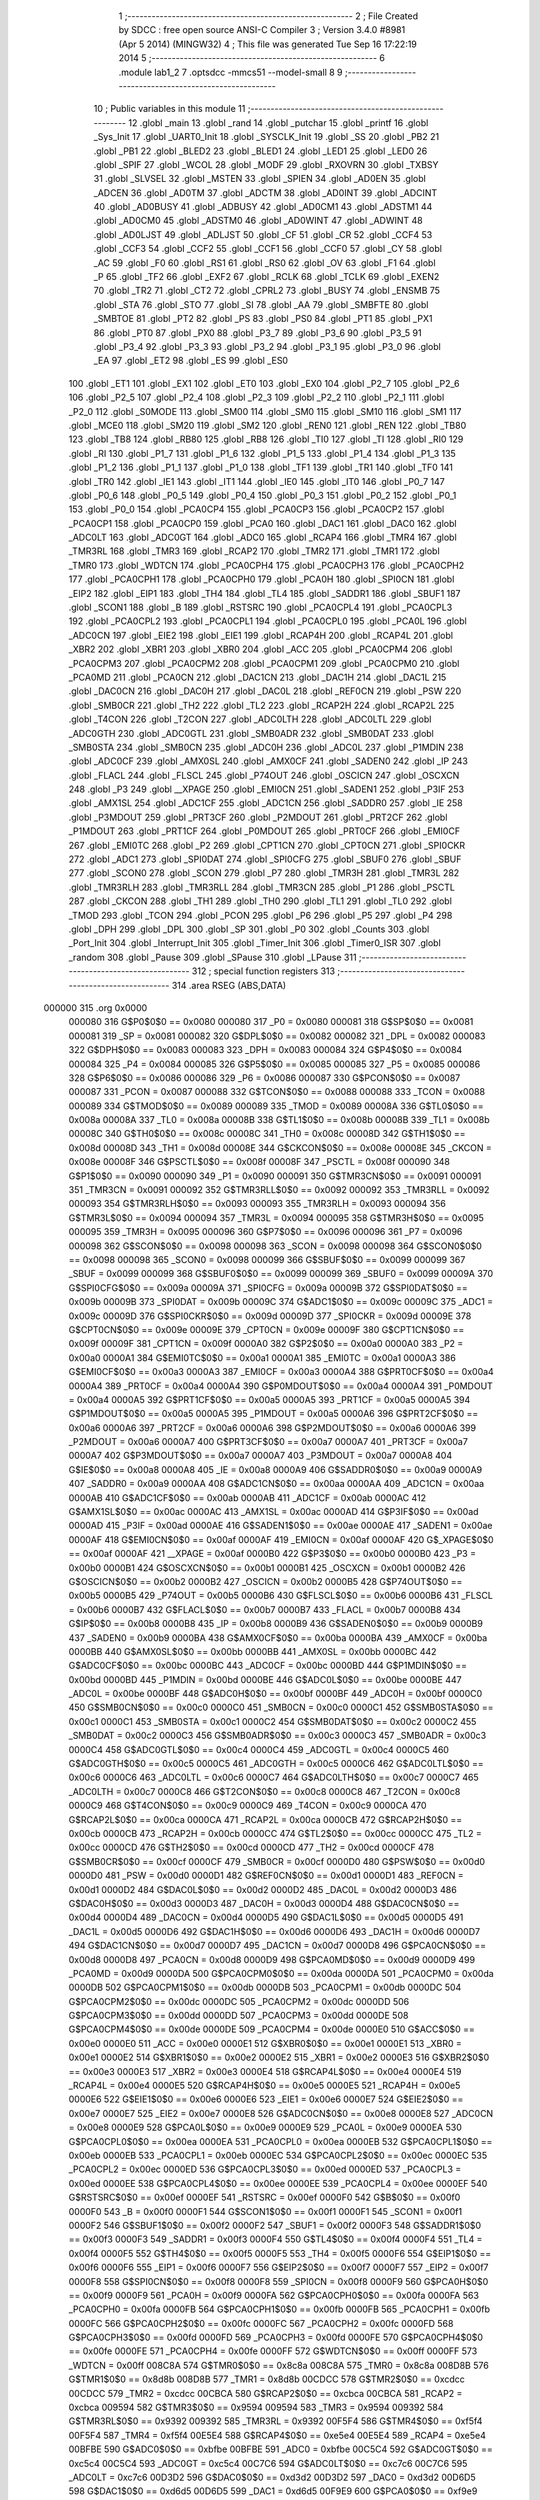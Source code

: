                                       1 ;--------------------------------------------------------
                                      2 ; File Created by SDCC : free open source ANSI-C Compiler
                                      3 ; Version 3.4.0 #8981 (Apr  5 2014) (MINGW32)
                                      4 ; This file was generated Tue Sep 16 17:22:19 2014
                                      5 ;--------------------------------------------------------
                                      6 	.module lab1_2
                                      7 	.optsdcc -mmcs51 --model-small
                                      8 	
                                      9 ;--------------------------------------------------------
                                     10 ; Public variables in this module
                                     11 ;--------------------------------------------------------
                                     12 	.globl _main
                                     13 	.globl _rand
                                     14 	.globl _putchar
                                     15 	.globl _printf
                                     16 	.globl _Sys_Init
                                     17 	.globl _UART0_Init
                                     18 	.globl _SYSCLK_Init
                                     19 	.globl _SS
                                     20 	.globl _PB2
                                     21 	.globl _PB1
                                     22 	.globl _BLED2
                                     23 	.globl _BLED1
                                     24 	.globl _LED1
                                     25 	.globl _LED0
                                     26 	.globl _SPIF
                                     27 	.globl _WCOL
                                     28 	.globl _MODF
                                     29 	.globl _RXOVRN
                                     30 	.globl _TXBSY
                                     31 	.globl _SLVSEL
                                     32 	.globl _MSTEN
                                     33 	.globl _SPIEN
                                     34 	.globl _AD0EN
                                     35 	.globl _ADCEN
                                     36 	.globl _AD0TM
                                     37 	.globl _ADCTM
                                     38 	.globl _AD0INT
                                     39 	.globl _ADCINT
                                     40 	.globl _AD0BUSY
                                     41 	.globl _ADBUSY
                                     42 	.globl _AD0CM1
                                     43 	.globl _ADSTM1
                                     44 	.globl _AD0CM0
                                     45 	.globl _ADSTM0
                                     46 	.globl _AD0WINT
                                     47 	.globl _ADWINT
                                     48 	.globl _AD0LJST
                                     49 	.globl _ADLJST
                                     50 	.globl _CF
                                     51 	.globl _CR
                                     52 	.globl _CCF4
                                     53 	.globl _CCF3
                                     54 	.globl _CCF2
                                     55 	.globl _CCF1
                                     56 	.globl _CCF0
                                     57 	.globl _CY
                                     58 	.globl _AC
                                     59 	.globl _F0
                                     60 	.globl _RS1
                                     61 	.globl _RS0
                                     62 	.globl _OV
                                     63 	.globl _F1
                                     64 	.globl _P
                                     65 	.globl _TF2
                                     66 	.globl _EXF2
                                     67 	.globl _RCLK
                                     68 	.globl _TCLK
                                     69 	.globl _EXEN2
                                     70 	.globl _TR2
                                     71 	.globl _CT2
                                     72 	.globl _CPRL2
                                     73 	.globl _BUSY
                                     74 	.globl _ENSMB
                                     75 	.globl _STA
                                     76 	.globl _STO
                                     77 	.globl _SI
                                     78 	.globl _AA
                                     79 	.globl _SMBFTE
                                     80 	.globl _SMBTOE
                                     81 	.globl _PT2
                                     82 	.globl _PS
                                     83 	.globl _PS0
                                     84 	.globl _PT1
                                     85 	.globl _PX1
                                     86 	.globl _PT0
                                     87 	.globl _PX0
                                     88 	.globl _P3_7
                                     89 	.globl _P3_6
                                     90 	.globl _P3_5
                                     91 	.globl _P3_4
                                     92 	.globl _P3_3
                                     93 	.globl _P3_2
                                     94 	.globl _P3_1
                                     95 	.globl _P3_0
                                     96 	.globl _EA
                                     97 	.globl _ET2
                                     98 	.globl _ES
                                     99 	.globl _ES0
                                    100 	.globl _ET1
                                    101 	.globl _EX1
                                    102 	.globl _ET0
                                    103 	.globl _EX0
                                    104 	.globl _P2_7
                                    105 	.globl _P2_6
                                    106 	.globl _P2_5
                                    107 	.globl _P2_4
                                    108 	.globl _P2_3
                                    109 	.globl _P2_2
                                    110 	.globl _P2_1
                                    111 	.globl _P2_0
                                    112 	.globl _S0MODE
                                    113 	.globl _SM00
                                    114 	.globl _SM0
                                    115 	.globl _SM10
                                    116 	.globl _SM1
                                    117 	.globl _MCE0
                                    118 	.globl _SM20
                                    119 	.globl _SM2
                                    120 	.globl _REN0
                                    121 	.globl _REN
                                    122 	.globl _TB80
                                    123 	.globl _TB8
                                    124 	.globl _RB80
                                    125 	.globl _RB8
                                    126 	.globl _TI0
                                    127 	.globl _TI
                                    128 	.globl _RI0
                                    129 	.globl _RI
                                    130 	.globl _P1_7
                                    131 	.globl _P1_6
                                    132 	.globl _P1_5
                                    133 	.globl _P1_4
                                    134 	.globl _P1_3
                                    135 	.globl _P1_2
                                    136 	.globl _P1_1
                                    137 	.globl _P1_0
                                    138 	.globl _TF1
                                    139 	.globl _TR1
                                    140 	.globl _TF0
                                    141 	.globl _TR0
                                    142 	.globl _IE1
                                    143 	.globl _IT1
                                    144 	.globl _IE0
                                    145 	.globl _IT0
                                    146 	.globl _P0_7
                                    147 	.globl _P0_6
                                    148 	.globl _P0_5
                                    149 	.globl _P0_4
                                    150 	.globl _P0_3
                                    151 	.globl _P0_2
                                    152 	.globl _P0_1
                                    153 	.globl _P0_0
                                    154 	.globl _PCA0CP4
                                    155 	.globl _PCA0CP3
                                    156 	.globl _PCA0CP2
                                    157 	.globl _PCA0CP1
                                    158 	.globl _PCA0CP0
                                    159 	.globl _PCA0
                                    160 	.globl _DAC1
                                    161 	.globl _DAC0
                                    162 	.globl _ADC0LT
                                    163 	.globl _ADC0GT
                                    164 	.globl _ADC0
                                    165 	.globl _RCAP4
                                    166 	.globl _TMR4
                                    167 	.globl _TMR3RL
                                    168 	.globl _TMR3
                                    169 	.globl _RCAP2
                                    170 	.globl _TMR2
                                    171 	.globl _TMR1
                                    172 	.globl _TMR0
                                    173 	.globl _WDTCN
                                    174 	.globl _PCA0CPH4
                                    175 	.globl _PCA0CPH3
                                    176 	.globl _PCA0CPH2
                                    177 	.globl _PCA0CPH1
                                    178 	.globl _PCA0CPH0
                                    179 	.globl _PCA0H
                                    180 	.globl _SPI0CN
                                    181 	.globl _EIP2
                                    182 	.globl _EIP1
                                    183 	.globl _TH4
                                    184 	.globl _TL4
                                    185 	.globl _SADDR1
                                    186 	.globl _SBUF1
                                    187 	.globl _SCON1
                                    188 	.globl _B
                                    189 	.globl _RSTSRC
                                    190 	.globl _PCA0CPL4
                                    191 	.globl _PCA0CPL3
                                    192 	.globl _PCA0CPL2
                                    193 	.globl _PCA0CPL1
                                    194 	.globl _PCA0CPL0
                                    195 	.globl _PCA0L
                                    196 	.globl _ADC0CN
                                    197 	.globl _EIE2
                                    198 	.globl _EIE1
                                    199 	.globl _RCAP4H
                                    200 	.globl _RCAP4L
                                    201 	.globl _XBR2
                                    202 	.globl _XBR1
                                    203 	.globl _XBR0
                                    204 	.globl _ACC
                                    205 	.globl _PCA0CPM4
                                    206 	.globl _PCA0CPM3
                                    207 	.globl _PCA0CPM2
                                    208 	.globl _PCA0CPM1
                                    209 	.globl _PCA0CPM0
                                    210 	.globl _PCA0MD
                                    211 	.globl _PCA0CN
                                    212 	.globl _DAC1CN
                                    213 	.globl _DAC1H
                                    214 	.globl _DAC1L
                                    215 	.globl _DAC0CN
                                    216 	.globl _DAC0H
                                    217 	.globl _DAC0L
                                    218 	.globl _REF0CN
                                    219 	.globl _PSW
                                    220 	.globl _SMB0CR
                                    221 	.globl _TH2
                                    222 	.globl _TL2
                                    223 	.globl _RCAP2H
                                    224 	.globl _RCAP2L
                                    225 	.globl _T4CON
                                    226 	.globl _T2CON
                                    227 	.globl _ADC0LTH
                                    228 	.globl _ADC0LTL
                                    229 	.globl _ADC0GTH
                                    230 	.globl _ADC0GTL
                                    231 	.globl _SMB0ADR
                                    232 	.globl _SMB0DAT
                                    233 	.globl _SMB0STA
                                    234 	.globl _SMB0CN
                                    235 	.globl _ADC0H
                                    236 	.globl _ADC0L
                                    237 	.globl _P1MDIN
                                    238 	.globl _ADC0CF
                                    239 	.globl _AMX0SL
                                    240 	.globl _AMX0CF
                                    241 	.globl _SADEN0
                                    242 	.globl _IP
                                    243 	.globl _FLACL
                                    244 	.globl _FLSCL
                                    245 	.globl _P74OUT
                                    246 	.globl _OSCICN
                                    247 	.globl _OSCXCN
                                    248 	.globl _P3
                                    249 	.globl __XPAGE
                                    250 	.globl _EMI0CN
                                    251 	.globl _SADEN1
                                    252 	.globl _P3IF
                                    253 	.globl _AMX1SL
                                    254 	.globl _ADC1CF
                                    255 	.globl _ADC1CN
                                    256 	.globl _SADDR0
                                    257 	.globl _IE
                                    258 	.globl _P3MDOUT
                                    259 	.globl _PRT3CF
                                    260 	.globl _P2MDOUT
                                    261 	.globl _PRT2CF
                                    262 	.globl _P1MDOUT
                                    263 	.globl _PRT1CF
                                    264 	.globl _P0MDOUT
                                    265 	.globl _PRT0CF
                                    266 	.globl _EMI0CF
                                    267 	.globl _EMI0TC
                                    268 	.globl _P2
                                    269 	.globl _CPT1CN
                                    270 	.globl _CPT0CN
                                    271 	.globl _SPI0CKR
                                    272 	.globl _ADC1
                                    273 	.globl _SPI0DAT
                                    274 	.globl _SPI0CFG
                                    275 	.globl _SBUF0
                                    276 	.globl _SBUF
                                    277 	.globl _SCON0
                                    278 	.globl _SCON
                                    279 	.globl _P7
                                    280 	.globl _TMR3H
                                    281 	.globl _TMR3L
                                    282 	.globl _TMR3RLH
                                    283 	.globl _TMR3RLL
                                    284 	.globl _TMR3CN
                                    285 	.globl _P1
                                    286 	.globl _PSCTL
                                    287 	.globl _CKCON
                                    288 	.globl _TH1
                                    289 	.globl _TH0
                                    290 	.globl _TL1
                                    291 	.globl _TL0
                                    292 	.globl _TMOD
                                    293 	.globl _TCON
                                    294 	.globl _PCON
                                    295 	.globl _P6
                                    296 	.globl _P5
                                    297 	.globl _P4
                                    298 	.globl _DPH
                                    299 	.globl _DPL
                                    300 	.globl _SP
                                    301 	.globl _P0
                                    302 	.globl _Counts
                                    303 	.globl _Port_Init
                                    304 	.globl _Interrupt_Init
                                    305 	.globl _Timer_Init
                                    306 	.globl _Timer0_ISR
                                    307 	.globl _random
                                    308 	.globl _Pause
                                    309 	.globl _SPause
                                    310 	.globl _LPause
                                    311 ;--------------------------------------------------------
                                    312 ; special function registers
                                    313 ;--------------------------------------------------------
                                    314 	.area RSEG    (ABS,DATA)
      000000                        315 	.org 0x0000
                           000080   316 G$P0$0$0 == 0x0080
                           000080   317 _P0	=	0x0080
                           000081   318 G$SP$0$0 == 0x0081
                           000081   319 _SP	=	0x0081
                           000082   320 G$DPL$0$0 == 0x0082
                           000082   321 _DPL	=	0x0082
                           000083   322 G$DPH$0$0 == 0x0083
                           000083   323 _DPH	=	0x0083
                           000084   324 G$P4$0$0 == 0x0084
                           000084   325 _P4	=	0x0084
                           000085   326 G$P5$0$0 == 0x0085
                           000085   327 _P5	=	0x0085
                           000086   328 G$P6$0$0 == 0x0086
                           000086   329 _P6	=	0x0086
                           000087   330 G$PCON$0$0 == 0x0087
                           000087   331 _PCON	=	0x0087
                           000088   332 G$TCON$0$0 == 0x0088
                           000088   333 _TCON	=	0x0088
                           000089   334 G$TMOD$0$0 == 0x0089
                           000089   335 _TMOD	=	0x0089
                           00008A   336 G$TL0$0$0 == 0x008a
                           00008A   337 _TL0	=	0x008a
                           00008B   338 G$TL1$0$0 == 0x008b
                           00008B   339 _TL1	=	0x008b
                           00008C   340 G$TH0$0$0 == 0x008c
                           00008C   341 _TH0	=	0x008c
                           00008D   342 G$TH1$0$0 == 0x008d
                           00008D   343 _TH1	=	0x008d
                           00008E   344 G$CKCON$0$0 == 0x008e
                           00008E   345 _CKCON	=	0x008e
                           00008F   346 G$PSCTL$0$0 == 0x008f
                           00008F   347 _PSCTL	=	0x008f
                           000090   348 G$P1$0$0 == 0x0090
                           000090   349 _P1	=	0x0090
                           000091   350 G$TMR3CN$0$0 == 0x0091
                           000091   351 _TMR3CN	=	0x0091
                           000092   352 G$TMR3RLL$0$0 == 0x0092
                           000092   353 _TMR3RLL	=	0x0092
                           000093   354 G$TMR3RLH$0$0 == 0x0093
                           000093   355 _TMR3RLH	=	0x0093
                           000094   356 G$TMR3L$0$0 == 0x0094
                           000094   357 _TMR3L	=	0x0094
                           000095   358 G$TMR3H$0$0 == 0x0095
                           000095   359 _TMR3H	=	0x0095
                           000096   360 G$P7$0$0 == 0x0096
                           000096   361 _P7	=	0x0096
                           000098   362 G$SCON$0$0 == 0x0098
                           000098   363 _SCON	=	0x0098
                           000098   364 G$SCON0$0$0 == 0x0098
                           000098   365 _SCON0	=	0x0098
                           000099   366 G$SBUF$0$0 == 0x0099
                           000099   367 _SBUF	=	0x0099
                           000099   368 G$SBUF0$0$0 == 0x0099
                           000099   369 _SBUF0	=	0x0099
                           00009A   370 G$SPI0CFG$0$0 == 0x009a
                           00009A   371 _SPI0CFG	=	0x009a
                           00009B   372 G$SPI0DAT$0$0 == 0x009b
                           00009B   373 _SPI0DAT	=	0x009b
                           00009C   374 G$ADC1$0$0 == 0x009c
                           00009C   375 _ADC1	=	0x009c
                           00009D   376 G$SPI0CKR$0$0 == 0x009d
                           00009D   377 _SPI0CKR	=	0x009d
                           00009E   378 G$CPT0CN$0$0 == 0x009e
                           00009E   379 _CPT0CN	=	0x009e
                           00009F   380 G$CPT1CN$0$0 == 0x009f
                           00009F   381 _CPT1CN	=	0x009f
                           0000A0   382 G$P2$0$0 == 0x00a0
                           0000A0   383 _P2	=	0x00a0
                           0000A1   384 G$EMI0TC$0$0 == 0x00a1
                           0000A1   385 _EMI0TC	=	0x00a1
                           0000A3   386 G$EMI0CF$0$0 == 0x00a3
                           0000A3   387 _EMI0CF	=	0x00a3
                           0000A4   388 G$PRT0CF$0$0 == 0x00a4
                           0000A4   389 _PRT0CF	=	0x00a4
                           0000A4   390 G$P0MDOUT$0$0 == 0x00a4
                           0000A4   391 _P0MDOUT	=	0x00a4
                           0000A5   392 G$PRT1CF$0$0 == 0x00a5
                           0000A5   393 _PRT1CF	=	0x00a5
                           0000A5   394 G$P1MDOUT$0$0 == 0x00a5
                           0000A5   395 _P1MDOUT	=	0x00a5
                           0000A6   396 G$PRT2CF$0$0 == 0x00a6
                           0000A6   397 _PRT2CF	=	0x00a6
                           0000A6   398 G$P2MDOUT$0$0 == 0x00a6
                           0000A6   399 _P2MDOUT	=	0x00a6
                           0000A7   400 G$PRT3CF$0$0 == 0x00a7
                           0000A7   401 _PRT3CF	=	0x00a7
                           0000A7   402 G$P3MDOUT$0$0 == 0x00a7
                           0000A7   403 _P3MDOUT	=	0x00a7
                           0000A8   404 G$IE$0$0 == 0x00a8
                           0000A8   405 _IE	=	0x00a8
                           0000A9   406 G$SADDR0$0$0 == 0x00a9
                           0000A9   407 _SADDR0	=	0x00a9
                           0000AA   408 G$ADC1CN$0$0 == 0x00aa
                           0000AA   409 _ADC1CN	=	0x00aa
                           0000AB   410 G$ADC1CF$0$0 == 0x00ab
                           0000AB   411 _ADC1CF	=	0x00ab
                           0000AC   412 G$AMX1SL$0$0 == 0x00ac
                           0000AC   413 _AMX1SL	=	0x00ac
                           0000AD   414 G$P3IF$0$0 == 0x00ad
                           0000AD   415 _P3IF	=	0x00ad
                           0000AE   416 G$SADEN1$0$0 == 0x00ae
                           0000AE   417 _SADEN1	=	0x00ae
                           0000AF   418 G$EMI0CN$0$0 == 0x00af
                           0000AF   419 _EMI0CN	=	0x00af
                           0000AF   420 G$_XPAGE$0$0 == 0x00af
                           0000AF   421 __XPAGE	=	0x00af
                           0000B0   422 G$P3$0$0 == 0x00b0
                           0000B0   423 _P3	=	0x00b0
                           0000B1   424 G$OSCXCN$0$0 == 0x00b1
                           0000B1   425 _OSCXCN	=	0x00b1
                           0000B2   426 G$OSCICN$0$0 == 0x00b2
                           0000B2   427 _OSCICN	=	0x00b2
                           0000B5   428 G$P74OUT$0$0 == 0x00b5
                           0000B5   429 _P74OUT	=	0x00b5
                           0000B6   430 G$FLSCL$0$0 == 0x00b6
                           0000B6   431 _FLSCL	=	0x00b6
                           0000B7   432 G$FLACL$0$0 == 0x00b7
                           0000B7   433 _FLACL	=	0x00b7
                           0000B8   434 G$IP$0$0 == 0x00b8
                           0000B8   435 _IP	=	0x00b8
                           0000B9   436 G$SADEN0$0$0 == 0x00b9
                           0000B9   437 _SADEN0	=	0x00b9
                           0000BA   438 G$AMX0CF$0$0 == 0x00ba
                           0000BA   439 _AMX0CF	=	0x00ba
                           0000BB   440 G$AMX0SL$0$0 == 0x00bb
                           0000BB   441 _AMX0SL	=	0x00bb
                           0000BC   442 G$ADC0CF$0$0 == 0x00bc
                           0000BC   443 _ADC0CF	=	0x00bc
                           0000BD   444 G$P1MDIN$0$0 == 0x00bd
                           0000BD   445 _P1MDIN	=	0x00bd
                           0000BE   446 G$ADC0L$0$0 == 0x00be
                           0000BE   447 _ADC0L	=	0x00be
                           0000BF   448 G$ADC0H$0$0 == 0x00bf
                           0000BF   449 _ADC0H	=	0x00bf
                           0000C0   450 G$SMB0CN$0$0 == 0x00c0
                           0000C0   451 _SMB0CN	=	0x00c0
                           0000C1   452 G$SMB0STA$0$0 == 0x00c1
                           0000C1   453 _SMB0STA	=	0x00c1
                           0000C2   454 G$SMB0DAT$0$0 == 0x00c2
                           0000C2   455 _SMB0DAT	=	0x00c2
                           0000C3   456 G$SMB0ADR$0$0 == 0x00c3
                           0000C3   457 _SMB0ADR	=	0x00c3
                           0000C4   458 G$ADC0GTL$0$0 == 0x00c4
                           0000C4   459 _ADC0GTL	=	0x00c4
                           0000C5   460 G$ADC0GTH$0$0 == 0x00c5
                           0000C5   461 _ADC0GTH	=	0x00c5
                           0000C6   462 G$ADC0LTL$0$0 == 0x00c6
                           0000C6   463 _ADC0LTL	=	0x00c6
                           0000C7   464 G$ADC0LTH$0$0 == 0x00c7
                           0000C7   465 _ADC0LTH	=	0x00c7
                           0000C8   466 G$T2CON$0$0 == 0x00c8
                           0000C8   467 _T2CON	=	0x00c8
                           0000C9   468 G$T4CON$0$0 == 0x00c9
                           0000C9   469 _T4CON	=	0x00c9
                           0000CA   470 G$RCAP2L$0$0 == 0x00ca
                           0000CA   471 _RCAP2L	=	0x00ca
                           0000CB   472 G$RCAP2H$0$0 == 0x00cb
                           0000CB   473 _RCAP2H	=	0x00cb
                           0000CC   474 G$TL2$0$0 == 0x00cc
                           0000CC   475 _TL2	=	0x00cc
                           0000CD   476 G$TH2$0$0 == 0x00cd
                           0000CD   477 _TH2	=	0x00cd
                           0000CF   478 G$SMB0CR$0$0 == 0x00cf
                           0000CF   479 _SMB0CR	=	0x00cf
                           0000D0   480 G$PSW$0$0 == 0x00d0
                           0000D0   481 _PSW	=	0x00d0
                           0000D1   482 G$REF0CN$0$0 == 0x00d1
                           0000D1   483 _REF0CN	=	0x00d1
                           0000D2   484 G$DAC0L$0$0 == 0x00d2
                           0000D2   485 _DAC0L	=	0x00d2
                           0000D3   486 G$DAC0H$0$0 == 0x00d3
                           0000D3   487 _DAC0H	=	0x00d3
                           0000D4   488 G$DAC0CN$0$0 == 0x00d4
                           0000D4   489 _DAC0CN	=	0x00d4
                           0000D5   490 G$DAC1L$0$0 == 0x00d5
                           0000D5   491 _DAC1L	=	0x00d5
                           0000D6   492 G$DAC1H$0$0 == 0x00d6
                           0000D6   493 _DAC1H	=	0x00d6
                           0000D7   494 G$DAC1CN$0$0 == 0x00d7
                           0000D7   495 _DAC1CN	=	0x00d7
                           0000D8   496 G$PCA0CN$0$0 == 0x00d8
                           0000D8   497 _PCA0CN	=	0x00d8
                           0000D9   498 G$PCA0MD$0$0 == 0x00d9
                           0000D9   499 _PCA0MD	=	0x00d9
                           0000DA   500 G$PCA0CPM0$0$0 == 0x00da
                           0000DA   501 _PCA0CPM0	=	0x00da
                           0000DB   502 G$PCA0CPM1$0$0 == 0x00db
                           0000DB   503 _PCA0CPM1	=	0x00db
                           0000DC   504 G$PCA0CPM2$0$0 == 0x00dc
                           0000DC   505 _PCA0CPM2	=	0x00dc
                           0000DD   506 G$PCA0CPM3$0$0 == 0x00dd
                           0000DD   507 _PCA0CPM3	=	0x00dd
                           0000DE   508 G$PCA0CPM4$0$0 == 0x00de
                           0000DE   509 _PCA0CPM4	=	0x00de
                           0000E0   510 G$ACC$0$0 == 0x00e0
                           0000E0   511 _ACC	=	0x00e0
                           0000E1   512 G$XBR0$0$0 == 0x00e1
                           0000E1   513 _XBR0	=	0x00e1
                           0000E2   514 G$XBR1$0$0 == 0x00e2
                           0000E2   515 _XBR1	=	0x00e2
                           0000E3   516 G$XBR2$0$0 == 0x00e3
                           0000E3   517 _XBR2	=	0x00e3
                           0000E4   518 G$RCAP4L$0$0 == 0x00e4
                           0000E4   519 _RCAP4L	=	0x00e4
                           0000E5   520 G$RCAP4H$0$0 == 0x00e5
                           0000E5   521 _RCAP4H	=	0x00e5
                           0000E6   522 G$EIE1$0$0 == 0x00e6
                           0000E6   523 _EIE1	=	0x00e6
                           0000E7   524 G$EIE2$0$0 == 0x00e7
                           0000E7   525 _EIE2	=	0x00e7
                           0000E8   526 G$ADC0CN$0$0 == 0x00e8
                           0000E8   527 _ADC0CN	=	0x00e8
                           0000E9   528 G$PCA0L$0$0 == 0x00e9
                           0000E9   529 _PCA0L	=	0x00e9
                           0000EA   530 G$PCA0CPL0$0$0 == 0x00ea
                           0000EA   531 _PCA0CPL0	=	0x00ea
                           0000EB   532 G$PCA0CPL1$0$0 == 0x00eb
                           0000EB   533 _PCA0CPL1	=	0x00eb
                           0000EC   534 G$PCA0CPL2$0$0 == 0x00ec
                           0000EC   535 _PCA0CPL2	=	0x00ec
                           0000ED   536 G$PCA0CPL3$0$0 == 0x00ed
                           0000ED   537 _PCA0CPL3	=	0x00ed
                           0000EE   538 G$PCA0CPL4$0$0 == 0x00ee
                           0000EE   539 _PCA0CPL4	=	0x00ee
                           0000EF   540 G$RSTSRC$0$0 == 0x00ef
                           0000EF   541 _RSTSRC	=	0x00ef
                           0000F0   542 G$B$0$0 == 0x00f0
                           0000F0   543 _B	=	0x00f0
                           0000F1   544 G$SCON1$0$0 == 0x00f1
                           0000F1   545 _SCON1	=	0x00f1
                           0000F2   546 G$SBUF1$0$0 == 0x00f2
                           0000F2   547 _SBUF1	=	0x00f2
                           0000F3   548 G$SADDR1$0$0 == 0x00f3
                           0000F3   549 _SADDR1	=	0x00f3
                           0000F4   550 G$TL4$0$0 == 0x00f4
                           0000F4   551 _TL4	=	0x00f4
                           0000F5   552 G$TH4$0$0 == 0x00f5
                           0000F5   553 _TH4	=	0x00f5
                           0000F6   554 G$EIP1$0$0 == 0x00f6
                           0000F6   555 _EIP1	=	0x00f6
                           0000F7   556 G$EIP2$0$0 == 0x00f7
                           0000F7   557 _EIP2	=	0x00f7
                           0000F8   558 G$SPI0CN$0$0 == 0x00f8
                           0000F8   559 _SPI0CN	=	0x00f8
                           0000F9   560 G$PCA0H$0$0 == 0x00f9
                           0000F9   561 _PCA0H	=	0x00f9
                           0000FA   562 G$PCA0CPH0$0$0 == 0x00fa
                           0000FA   563 _PCA0CPH0	=	0x00fa
                           0000FB   564 G$PCA0CPH1$0$0 == 0x00fb
                           0000FB   565 _PCA0CPH1	=	0x00fb
                           0000FC   566 G$PCA0CPH2$0$0 == 0x00fc
                           0000FC   567 _PCA0CPH2	=	0x00fc
                           0000FD   568 G$PCA0CPH3$0$0 == 0x00fd
                           0000FD   569 _PCA0CPH3	=	0x00fd
                           0000FE   570 G$PCA0CPH4$0$0 == 0x00fe
                           0000FE   571 _PCA0CPH4	=	0x00fe
                           0000FF   572 G$WDTCN$0$0 == 0x00ff
                           0000FF   573 _WDTCN	=	0x00ff
                           008C8A   574 G$TMR0$0$0 == 0x8c8a
                           008C8A   575 _TMR0	=	0x8c8a
                           008D8B   576 G$TMR1$0$0 == 0x8d8b
                           008D8B   577 _TMR1	=	0x8d8b
                           00CDCC   578 G$TMR2$0$0 == 0xcdcc
                           00CDCC   579 _TMR2	=	0xcdcc
                           00CBCA   580 G$RCAP2$0$0 == 0xcbca
                           00CBCA   581 _RCAP2	=	0xcbca
                           009594   582 G$TMR3$0$0 == 0x9594
                           009594   583 _TMR3	=	0x9594
                           009392   584 G$TMR3RL$0$0 == 0x9392
                           009392   585 _TMR3RL	=	0x9392
                           00F5F4   586 G$TMR4$0$0 == 0xf5f4
                           00F5F4   587 _TMR4	=	0xf5f4
                           00E5E4   588 G$RCAP4$0$0 == 0xe5e4
                           00E5E4   589 _RCAP4	=	0xe5e4
                           00BFBE   590 G$ADC0$0$0 == 0xbfbe
                           00BFBE   591 _ADC0	=	0xbfbe
                           00C5C4   592 G$ADC0GT$0$0 == 0xc5c4
                           00C5C4   593 _ADC0GT	=	0xc5c4
                           00C7C6   594 G$ADC0LT$0$0 == 0xc7c6
                           00C7C6   595 _ADC0LT	=	0xc7c6
                           00D3D2   596 G$DAC0$0$0 == 0xd3d2
                           00D3D2   597 _DAC0	=	0xd3d2
                           00D6D5   598 G$DAC1$0$0 == 0xd6d5
                           00D6D5   599 _DAC1	=	0xd6d5
                           00F9E9   600 G$PCA0$0$0 == 0xf9e9
                           00F9E9   601 _PCA0	=	0xf9e9
                           00FAEA   602 G$PCA0CP0$0$0 == 0xfaea
                           00FAEA   603 _PCA0CP0	=	0xfaea
                           00FBEB   604 G$PCA0CP1$0$0 == 0xfbeb
                           00FBEB   605 _PCA0CP1	=	0xfbeb
                           00FCEC   606 G$PCA0CP2$0$0 == 0xfcec
                           00FCEC   607 _PCA0CP2	=	0xfcec
                           00FDED   608 G$PCA0CP3$0$0 == 0xfded
                           00FDED   609 _PCA0CP3	=	0xfded
                           00FEEE   610 G$PCA0CP4$0$0 == 0xfeee
                           00FEEE   611 _PCA0CP4	=	0xfeee
                                    612 ;--------------------------------------------------------
                                    613 ; special function bits
                                    614 ;--------------------------------------------------------
                                    615 	.area RSEG    (ABS,DATA)
      000000                        616 	.org 0x0000
                           000080   617 G$P0_0$0$0 == 0x0080
                           000080   618 _P0_0	=	0x0080
                           000081   619 G$P0_1$0$0 == 0x0081
                           000081   620 _P0_1	=	0x0081
                           000082   621 G$P0_2$0$0 == 0x0082
                           000082   622 _P0_2	=	0x0082
                           000083   623 G$P0_3$0$0 == 0x0083
                           000083   624 _P0_3	=	0x0083
                           000084   625 G$P0_4$0$0 == 0x0084
                           000084   626 _P0_4	=	0x0084
                           000085   627 G$P0_5$0$0 == 0x0085
                           000085   628 _P0_5	=	0x0085
                           000086   629 G$P0_6$0$0 == 0x0086
                           000086   630 _P0_6	=	0x0086
                           000087   631 G$P0_7$0$0 == 0x0087
                           000087   632 _P0_7	=	0x0087
                           000088   633 G$IT0$0$0 == 0x0088
                           000088   634 _IT0	=	0x0088
                           000089   635 G$IE0$0$0 == 0x0089
                           000089   636 _IE0	=	0x0089
                           00008A   637 G$IT1$0$0 == 0x008a
                           00008A   638 _IT1	=	0x008a
                           00008B   639 G$IE1$0$0 == 0x008b
                           00008B   640 _IE1	=	0x008b
                           00008C   641 G$TR0$0$0 == 0x008c
                           00008C   642 _TR0	=	0x008c
                           00008D   643 G$TF0$0$0 == 0x008d
                           00008D   644 _TF0	=	0x008d
                           00008E   645 G$TR1$0$0 == 0x008e
                           00008E   646 _TR1	=	0x008e
                           00008F   647 G$TF1$0$0 == 0x008f
                           00008F   648 _TF1	=	0x008f
                           000090   649 G$P1_0$0$0 == 0x0090
                           000090   650 _P1_0	=	0x0090
                           000091   651 G$P1_1$0$0 == 0x0091
                           000091   652 _P1_1	=	0x0091
                           000092   653 G$P1_2$0$0 == 0x0092
                           000092   654 _P1_2	=	0x0092
                           000093   655 G$P1_3$0$0 == 0x0093
                           000093   656 _P1_3	=	0x0093
                           000094   657 G$P1_4$0$0 == 0x0094
                           000094   658 _P1_4	=	0x0094
                           000095   659 G$P1_5$0$0 == 0x0095
                           000095   660 _P1_5	=	0x0095
                           000096   661 G$P1_6$0$0 == 0x0096
                           000096   662 _P1_6	=	0x0096
                           000097   663 G$P1_7$0$0 == 0x0097
                           000097   664 _P1_7	=	0x0097
                           000098   665 G$RI$0$0 == 0x0098
                           000098   666 _RI	=	0x0098
                           000098   667 G$RI0$0$0 == 0x0098
                           000098   668 _RI0	=	0x0098
                           000099   669 G$TI$0$0 == 0x0099
                           000099   670 _TI	=	0x0099
                           000099   671 G$TI0$0$0 == 0x0099
                           000099   672 _TI0	=	0x0099
                           00009A   673 G$RB8$0$0 == 0x009a
                           00009A   674 _RB8	=	0x009a
                           00009A   675 G$RB80$0$0 == 0x009a
                           00009A   676 _RB80	=	0x009a
                           00009B   677 G$TB8$0$0 == 0x009b
                           00009B   678 _TB8	=	0x009b
                           00009B   679 G$TB80$0$0 == 0x009b
                           00009B   680 _TB80	=	0x009b
                           00009C   681 G$REN$0$0 == 0x009c
                           00009C   682 _REN	=	0x009c
                           00009C   683 G$REN0$0$0 == 0x009c
                           00009C   684 _REN0	=	0x009c
                           00009D   685 G$SM2$0$0 == 0x009d
                           00009D   686 _SM2	=	0x009d
                           00009D   687 G$SM20$0$0 == 0x009d
                           00009D   688 _SM20	=	0x009d
                           00009D   689 G$MCE0$0$0 == 0x009d
                           00009D   690 _MCE0	=	0x009d
                           00009E   691 G$SM1$0$0 == 0x009e
                           00009E   692 _SM1	=	0x009e
                           00009E   693 G$SM10$0$0 == 0x009e
                           00009E   694 _SM10	=	0x009e
                           00009F   695 G$SM0$0$0 == 0x009f
                           00009F   696 _SM0	=	0x009f
                           00009F   697 G$SM00$0$0 == 0x009f
                           00009F   698 _SM00	=	0x009f
                           00009F   699 G$S0MODE$0$0 == 0x009f
                           00009F   700 _S0MODE	=	0x009f
                           0000A0   701 G$P2_0$0$0 == 0x00a0
                           0000A0   702 _P2_0	=	0x00a0
                           0000A1   703 G$P2_1$0$0 == 0x00a1
                           0000A1   704 _P2_1	=	0x00a1
                           0000A2   705 G$P2_2$0$0 == 0x00a2
                           0000A2   706 _P2_2	=	0x00a2
                           0000A3   707 G$P2_3$0$0 == 0x00a3
                           0000A3   708 _P2_3	=	0x00a3
                           0000A4   709 G$P2_4$0$0 == 0x00a4
                           0000A4   710 _P2_4	=	0x00a4
                           0000A5   711 G$P2_5$0$0 == 0x00a5
                           0000A5   712 _P2_5	=	0x00a5
                           0000A6   713 G$P2_6$0$0 == 0x00a6
                           0000A6   714 _P2_6	=	0x00a6
                           0000A7   715 G$P2_7$0$0 == 0x00a7
                           0000A7   716 _P2_7	=	0x00a7
                           0000A8   717 G$EX0$0$0 == 0x00a8
                           0000A8   718 _EX0	=	0x00a8
                           0000A9   719 G$ET0$0$0 == 0x00a9
                           0000A9   720 _ET0	=	0x00a9
                           0000AA   721 G$EX1$0$0 == 0x00aa
                           0000AA   722 _EX1	=	0x00aa
                           0000AB   723 G$ET1$0$0 == 0x00ab
                           0000AB   724 _ET1	=	0x00ab
                           0000AC   725 G$ES0$0$0 == 0x00ac
                           0000AC   726 _ES0	=	0x00ac
                           0000AC   727 G$ES$0$0 == 0x00ac
                           0000AC   728 _ES	=	0x00ac
                           0000AD   729 G$ET2$0$0 == 0x00ad
                           0000AD   730 _ET2	=	0x00ad
                           0000AF   731 G$EA$0$0 == 0x00af
                           0000AF   732 _EA	=	0x00af
                           0000B0   733 G$P3_0$0$0 == 0x00b0
                           0000B0   734 _P3_0	=	0x00b0
                           0000B1   735 G$P3_1$0$0 == 0x00b1
                           0000B1   736 _P3_1	=	0x00b1
                           0000B2   737 G$P3_2$0$0 == 0x00b2
                           0000B2   738 _P3_2	=	0x00b2
                           0000B3   739 G$P3_3$0$0 == 0x00b3
                           0000B3   740 _P3_3	=	0x00b3
                           0000B4   741 G$P3_4$0$0 == 0x00b4
                           0000B4   742 _P3_4	=	0x00b4
                           0000B5   743 G$P3_5$0$0 == 0x00b5
                           0000B5   744 _P3_5	=	0x00b5
                           0000B6   745 G$P3_6$0$0 == 0x00b6
                           0000B6   746 _P3_6	=	0x00b6
                           0000B7   747 G$P3_7$0$0 == 0x00b7
                           0000B7   748 _P3_7	=	0x00b7
                           0000B8   749 G$PX0$0$0 == 0x00b8
                           0000B8   750 _PX0	=	0x00b8
                           0000B9   751 G$PT0$0$0 == 0x00b9
                           0000B9   752 _PT0	=	0x00b9
                           0000BA   753 G$PX1$0$0 == 0x00ba
                           0000BA   754 _PX1	=	0x00ba
                           0000BB   755 G$PT1$0$0 == 0x00bb
                           0000BB   756 _PT1	=	0x00bb
                           0000BC   757 G$PS0$0$0 == 0x00bc
                           0000BC   758 _PS0	=	0x00bc
                           0000BC   759 G$PS$0$0 == 0x00bc
                           0000BC   760 _PS	=	0x00bc
                           0000BD   761 G$PT2$0$0 == 0x00bd
                           0000BD   762 _PT2	=	0x00bd
                           0000C0   763 G$SMBTOE$0$0 == 0x00c0
                           0000C0   764 _SMBTOE	=	0x00c0
                           0000C1   765 G$SMBFTE$0$0 == 0x00c1
                           0000C1   766 _SMBFTE	=	0x00c1
                           0000C2   767 G$AA$0$0 == 0x00c2
                           0000C2   768 _AA	=	0x00c2
                           0000C3   769 G$SI$0$0 == 0x00c3
                           0000C3   770 _SI	=	0x00c3
                           0000C4   771 G$STO$0$0 == 0x00c4
                           0000C4   772 _STO	=	0x00c4
                           0000C5   773 G$STA$0$0 == 0x00c5
                           0000C5   774 _STA	=	0x00c5
                           0000C6   775 G$ENSMB$0$0 == 0x00c6
                           0000C6   776 _ENSMB	=	0x00c6
                           0000C7   777 G$BUSY$0$0 == 0x00c7
                           0000C7   778 _BUSY	=	0x00c7
                           0000C8   779 G$CPRL2$0$0 == 0x00c8
                           0000C8   780 _CPRL2	=	0x00c8
                           0000C9   781 G$CT2$0$0 == 0x00c9
                           0000C9   782 _CT2	=	0x00c9
                           0000CA   783 G$TR2$0$0 == 0x00ca
                           0000CA   784 _TR2	=	0x00ca
                           0000CB   785 G$EXEN2$0$0 == 0x00cb
                           0000CB   786 _EXEN2	=	0x00cb
                           0000CC   787 G$TCLK$0$0 == 0x00cc
                           0000CC   788 _TCLK	=	0x00cc
                           0000CD   789 G$RCLK$0$0 == 0x00cd
                           0000CD   790 _RCLK	=	0x00cd
                           0000CE   791 G$EXF2$0$0 == 0x00ce
                           0000CE   792 _EXF2	=	0x00ce
                           0000CF   793 G$TF2$0$0 == 0x00cf
                           0000CF   794 _TF2	=	0x00cf
                           0000D0   795 G$P$0$0 == 0x00d0
                           0000D0   796 _P	=	0x00d0
                           0000D1   797 G$F1$0$0 == 0x00d1
                           0000D1   798 _F1	=	0x00d1
                           0000D2   799 G$OV$0$0 == 0x00d2
                           0000D2   800 _OV	=	0x00d2
                           0000D3   801 G$RS0$0$0 == 0x00d3
                           0000D3   802 _RS0	=	0x00d3
                           0000D4   803 G$RS1$0$0 == 0x00d4
                           0000D4   804 _RS1	=	0x00d4
                           0000D5   805 G$F0$0$0 == 0x00d5
                           0000D5   806 _F0	=	0x00d5
                           0000D6   807 G$AC$0$0 == 0x00d6
                           0000D6   808 _AC	=	0x00d6
                           0000D7   809 G$CY$0$0 == 0x00d7
                           0000D7   810 _CY	=	0x00d7
                           0000D8   811 G$CCF0$0$0 == 0x00d8
                           0000D8   812 _CCF0	=	0x00d8
                           0000D9   813 G$CCF1$0$0 == 0x00d9
                           0000D9   814 _CCF1	=	0x00d9
                           0000DA   815 G$CCF2$0$0 == 0x00da
                           0000DA   816 _CCF2	=	0x00da
                           0000DB   817 G$CCF3$0$0 == 0x00db
                           0000DB   818 _CCF3	=	0x00db
                           0000DC   819 G$CCF4$0$0 == 0x00dc
                           0000DC   820 _CCF4	=	0x00dc
                           0000DE   821 G$CR$0$0 == 0x00de
                           0000DE   822 _CR	=	0x00de
                           0000DF   823 G$CF$0$0 == 0x00df
                           0000DF   824 _CF	=	0x00df
                           0000E8   825 G$ADLJST$0$0 == 0x00e8
                           0000E8   826 _ADLJST	=	0x00e8
                           0000E8   827 G$AD0LJST$0$0 == 0x00e8
                           0000E8   828 _AD0LJST	=	0x00e8
                           0000E9   829 G$ADWINT$0$0 == 0x00e9
                           0000E9   830 _ADWINT	=	0x00e9
                           0000E9   831 G$AD0WINT$0$0 == 0x00e9
                           0000E9   832 _AD0WINT	=	0x00e9
                           0000EA   833 G$ADSTM0$0$0 == 0x00ea
                           0000EA   834 _ADSTM0	=	0x00ea
                           0000EA   835 G$AD0CM0$0$0 == 0x00ea
                           0000EA   836 _AD0CM0	=	0x00ea
                           0000EB   837 G$ADSTM1$0$0 == 0x00eb
                           0000EB   838 _ADSTM1	=	0x00eb
                           0000EB   839 G$AD0CM1$0$0 == 0x00eb
                           0000EB   840 _AD0CM1	=	0x00eb
                           0000EC   841 G$ADBUSY$0$0 == 0x00ec
                           0000EC   842 _ADBUSY	=	0x00ec
                           0000EC   843 G$AD0BUSY$0$0 == 0x00ec
                           0000EC   844 _AD0BUSY	=	0x00ec
                           0000ED   845 G$ADCINT$0$0 == 0x00ed
                           0000ED   846 _ADCINT	=	0x00ed
                           0000ED   847 G$AD0INT$0$0 == 0x00ed
                           0000ED   848 _AD0INT	=	0x00ed
                           0000EE   849 G$ADCTM$0$0 == 0x00ee
                           0000EE   850 _ADCTM	=	0x00ee
                           0000EE   851 G$AD0TM$0$0 == 0x00ee
                           0000EE   852 _AD0TM	=	0x00ee
                           0000EF   853 G$ADCEN$0$0 == 0x00ef
                           0000EF   854 _ADCEN	=	0x00ef
                           0000EF   855 G$AD0EN$0$0 == 0x00ef
                           0000EF   856 _AD0EN	=	0x00ef
                           0000F8   857 G$SPIEN$0$0 == 0x00f8
                           0000F8   858 _SPIEN	=	0x00f8
                           0000F9   859 G$MSTEN$0$0 == 0x00f9
                           0000F9   860 _MSTEN	=	0x00f9
                           0000FA   861 G$SLVSEL$0$0 == 0x00fa
                           0000FA   862 _SLVSEL	=	0x00fa
                           0000FB   863 G$TXBSY$0$0 == 0x00fb
                           0000FB   864 _TXBSY	=	0x00fb
                           0000FC   865 G$RXOVRN$0$0 == 0x00fc
                           0000FC   866 _RXOVRN	=	0x00fc
                           0000FD   867 G$MODF$0$0 == 0x00fd
                           0000FD   868 _MODF	=	0x00fd
                           0000FE   869 G$WCOL$0$0 == 0x00fe
                           0000FE   870 _WCOL	=	0x00fe
                           0000FF   871 G$SPIF$0$0 == 0x00ff
                           0000FF   872 _SPIF	=	0x00ff
                           0000B6   873 G$LED0$0$0 == 0x00b6
                           0000B6   874 _LED0	=	0x00b6
                           0000B5   875 G$LED1$0$0 == 0x00b5
                           0000B5   876 _LED1	=	0x00b5
                           0000B3   877 G$BLED1$0$0 == 0x00b3
                           0000B3   878 _BLED1	=	0x00b3
                           0000B4   879 G$BLED2$0$0 == 0x00b4
                           0000B4   880 _BLED2	=	0x00b4
                           0000B0   881 G$PB1$0$0 == 0x00b0
                           0000B0   882 _PB1	=	0x00b0
                           0000B1   883 G$PB2$0$0 == 0x00b1
                           0000B1   884 _PB2	=	0x00b1
                           0000A0   885 G$SS$0$0 == 0x00a0
                           0000A0   886 _SS	=	0x00a0
                                    887 ;--------------------------------------------------------
                                    888 ; overlayable register banks
                                    889 ;--------------------------------------------------------
                                    890 	.area REG_BANK_0	(REL,OVR,DATA)
      000000                        891 	.ds 8
                                    892 ;--------------------------------------------------------
                                    893 ; internal ram data
                                    894 ;--------------------------------------------------------
                                    895 	.area DSEG    (DATA)
                           000000   896 G$Counts$0$0==.
      000008                        897 _Counts::
      000008                        898 	.ds 2
                                    899 ;--------------------------------------------------------
                                    900 ; overlayable items in internal ram 
                                    901 ;--------------------------------------------------------
                                    902 	.area	OSEG    (OVR,DATA)
                                    903 	.area	OSEG    (OVR,DATA)
                                    904 ;--------------------------------------------------------
                                    905 ; Stack segment in internal ram 
                                    906 ;--------------------------------------------------------
                                    907 	.area	SSEG
      00003C                        908 __start__stack:
      00003C                        909 	.ds	1
                                    910 
                                    911 ;--------------------------------------------------------
                                    912 ; indirectly addressable internal ram data
                                    913 ;--------------------------------------------------------
                                    914 	.area ISEG    (DATA)
                                    915 ;--------------------------------------------------------
                                    916 ; absolute internal ram data
                                    917 ;--------------------------------------------------------
                                    918 	.area IABS    (ABS,DATA)
                                    919 	.area IABS    (ABS,DATA)
                                    920 ;--------------------------------------------------------
                                    921 ; bit data
                                    922 ;--------------------------------------------------------
                                    923 	.area BSEG    (BIT)
                                    924 ;--------------------------------------------------------
                                    925 ; paged external ram data
                                    926 ;--------------------------------------------------------
                                    927 	.area PSEG    (PAG,XDATA)
                                    928 ;--------------------------------------------------------
                                    929 ; external ram data
                                    930 ;--------------------------------------------------------
                                    931 	.area XSEG    (XDATA)
                                    932 ;--------------------------------------------------------
                                    933 ; absolute external ram data
                                    934 ;--------------------------------------------------------
                                    935 	.area XABS    (ABS,XDATA)
                                    936 ;--------------------------------------------------------
                                    937 ; external initialized ram data
                                    938 ;--------------------------------------------------------
                                    939 	.area XISEG   (XDATA)
                                    940 	.area HOME    (CODE)
                                    941 	.area GSINIT0 (CODE)
                                    942 	.area GSINIT1 (CODE)
                                    943 	.area GSINIT2 (CODE)
                                    944 	.area GSINIT3 (CODE)
                                    945 	.area GSINIT4 (CODE)
                                    946 	.area GSINIT5 (CODE)
                                    947 	.area GSINIT  (CODE)
                                    948 	.area GSFINAL (CODE)
                                    949 	.area CSEG    (CODE)
                                    950 ;--------------------------------------------------------
                                    951 ; interrupt vector 
                                    952 ;--------------------------------------------------------
                                    953 	.area HOME    (CODE)
      000000                        954 __interrupt_vect:
      000000 02 00 11         [24]  955 	ljmp	__sdcc_gsinit_startup
      000003 32               [24]  956 	reti
      000004                        957 	.ds	7
      00000B 02 02 EC         [24]  958 	ljmp	_Timer0_ISR
                                    959 ;--------------------------------------------------------
                                    960 ; global & static initialisations
                                    961 ;--------------------------------------------------------
                                    962 	.area HOME    (CODE)
                                    963 	.area GSINIT  (CODE)
                                    964 	.area GSFINAL (CODE)
                                    965 	.area GSINIT  (CODE)
                                    966 	.globl __sdcc_gsinit_startup
                                    967 	.globl __sdcc_program_startup
                                    968 	.globl __start__stack
                                    969 	.globl __mcs51_genXINIT
                                    970 	.globl __mcs51_genXRAMCLEAR
                                    971 	.globl __mcs51_genRAMCLEAR
                           000000   972 	C$lab1_2.c$44$1$80 ==.
                                    973 ;	C:\SiLabs\Lab1\lab1-2.c:44: unsigned int Counts = 0;
      00006A E4               [12]  974 	clr	a
      00006B F5 08            [12]  975 	mov	_Counts,a
      00006D F5 09            [12]  976 	mov	(_Counts + 1),a
                                    977 	.area GSFINAL (CODE)
      000079 02 00 0E         [24]  978 	ljmp	__sdcc_program_startup
                                    979 ;--------------------------------------------------------
                                    980 ; Home
                                    981 ;--------------------------------------------------------
                                    982 	.area HOME    (CODE)
                                    983 	.area HOME    (CODE)
      00000E                        984 __sdcc_program_startup:
      00000E 02 00 D8         [24]  985 	ljmp	_main
                                    986 ;	return from main will return to caller
                                    987 ;--------------------------------------------------------
                                    988 ; code
                                    989 ;--------------------------------------------------------
                                    990 	.area CSEG    (CODE)
                                    991 ;------------------------------------------------------------
                                    992 ;Allocation info for local variables in function 'SYSCLK_Init'
                                    993 ;------------------------------------------------------------
                                    994 ;i                         Allocated to registers 
                                    995 ;------------------------------------------------------------
                           000000   996 	G$SYSCLK_Init$0$0 ==.
                           000000   997 	C$c8051_SDCC.h$42$0$0 ==.
                                    998 ;	C:/Program Files (x86)/SDCC/bin/../include/mcs51/c8051_SDCC.h:42: void SYSCLK_Init(void)
                                    999 ;	-----------------------------------------
                                   1000 ;	 function SYSCLK_Init
                                   1001 ;	-----------------------------------------
      00007C                       1002 _SYSCLK_Init:
                           000007  1003 	ar7 = 0x07
                           000006  1004 	ar6 = 0x06
                           000005  1005 	ar5 = 0x05
                           000004  1006 	ar4 = 0x04
                           000003  1007 	ar3 = 0x03
                           000002  1008 	ar2 = 0x02
                           000001  1009 	ar1 = 0x01
                           000000  1010 	ar0 = 0x00
                           000000  1011 	C$c8051_SDCC.h$46$1$2 ==.
                                   1012 ;	C:/Program Files (x86)/SDCC/bin/../include/mcs51/c8051_SDCC.h:46: OSCXCN = 0x67;                      // start external oscillator with
      00007C 75 B1 67         [24] 1013 	mov	_OSCXCN,#0x67
                           000003  1014 	C$c8051_SDCC.h$49$1$2 ==.
                                   1015 ;	C:/Program Files (x86)/SDCC/bin/../include/mcs51/c8051_SDCC.h:49: for (i=0; i < 256; i++);            // wait for oscillator to start
      00007F 7E 00            [12] 1016 	mov	r6,#0x00
      000081 7F 01            [12] 1017 	mov	r7,#0x01
      000083                       1018 00107$:
      000083 1E               [12] 1019 	dec	r6
      000084 BE FF 01         [24] 1020 	cjne	r6,#0xFF,00121$
      000087 1F               [12] 1021 	dec	r7
      000088                       1022 00121$:
      000088 EE               [12] 1023 	mov	a,r6
      000089 4F               [12] 1024 	orl	a,r7
      00008A 70 F7            [24] 1025 	jnz	00107$
                           000010  1026 	C$c8051_SDCC.h$51$1$2 ==.
                                   1027 ;	C:/Program Files (x86)/SDCC/bin/../include/mcs51/c8051_SDCC.h:51: while (!(OSCXCN & 0x80));           // Wait for crystal osc. to settle
      00008C                       1028 00102$:
      00008C E5 B1            [12] 1029 	mov	a,_OSCXCN
      00008E 30 E7 FB         [24] 1030 	jnb	acc.7,00102$
                           000015  1031 	C$c8051_SDCC.h$53$1$2 ==.
                                   1032 ;	C:/Program Files (x86)/SDCC/bin/../include/mcs51/c8051_SDCC.h:53: OSCICN = 0x88;                      // select external oscillator as SYSCLK
      000091 75 B2 88         [24] 1033 	mov	_OSCICN,#0x88
                           000018  1034 	C$c8051_SDCC.h$56$1$2 ==.
                           000018  1035 	XG$SYSCLK_Init$0$0 ==.
      000094 22               [24] 1036 	ret
                                   1037 ;------------------------------------------------------------
                                   1038 ;Allocation info for local variables in function 'UART0_Init'
                                   1039 ;------------------------------------------------------------
                           000019  1040 	G$UART0_Init$0$0 ==.
                           000019  1041 	C$c8051_SDCC.h$64$1$2 ==.
                                   1042 ;	C:/Program Files (x86)/SDCC/bin/../include/mcs51/c8051_SDCC.h:64: void UART0_Init(void)
                                   1043 ;	-----------------------------------------
                                   1044 ;	 function UART0_Init
                                   1045 ;	-----------------------------------------
      000095                       1046 _UART0_Init:
                           000019  1047 	C$c8051_SDCC.h$66$1$4 ==.
                                   1048 ;	C:/Program Files (x86)/SDCC/bin/../include/mcs51/c8051_SDCC.h:66: SCON0  = 0x50;                      // SCON0: mode 1, 8-bit UART, enable RX
      000095 75 98 50         [24] 1049 	mov	_SCON0,#0x50
                           00001C  1050 	C$c8051_SDCC.h$67$1$4 ==.
                                   1051 ;	C:/Program Files (x86)/SDCC/bin/../include/mcs51/c8051_SDCC.h:67: TMOD   = 0x20;                      // TMOD: timer 1, mode 2, 8-bit reload
      000098 75 89 20         [24] 1052 	mov	_TMOD,#0x20
                           00001F  1053 	C$c8051_SDCC.h$68$1$4 ==.
                                   1054 ;	C:/Program Files (x86)/SDCC/bin/../include/mcs51/c8051_SDCC.h:68: TH1    = -(SYSCLK/BAUDRATE/16);     // set Timer1 reload value for baudrate
      00009B 75 8D DC         [24] 1055 	mov	_TH1,#0xDC
                           000022  1056 	C$c8051_SDCC.h$69$1$4 ==.
                                   1057 ;	C:/Program Files (x86)/SDCC/bin/../include/mcs51/c8051_SDCC.h:69: TR1    = 1;                         // start Timer1
      00009E D2 8E            [12] 1058 	setb	_TR1
                           000024  1059 	C$c8051_SDCC.h$70$1$4 ==.
                                   1060 ;	C:/Program Files (x86)/SDCC/bin/../include/mcs51/c8051_SDCC.h:70: CKCON |= 0x10;                      // Timer1 uses SYSCLK as time base
      0000A0 43 8E 10         [24] 1061 	orl	_CKCON,#0x10
                           000027  1062 	C$c8051_SDCC.h$71$1$4 ==.
                                   1063 ;	C:/Program Files (x86)/SDCC/bin/../include/mcs51/c8051_SDCC.h:71: PCON  |= 0x80;                      // SMOD00 = 1 (disable baud rate 
      0000A3 43 87 80         [24] 1064 	orl	_PCON,#0x80
                           00002A  1065 	C$c8051_SDCC.h$73$1$4 ==.
                                   1066 ;	C:/Program Files (x86)/SDCC/bin/../include/mcs51/c8051_SDCC.h:73: TI0    = 1;                         // Indicate TX0 ready
      0000A6 D2 99            [12] 1067 	setb	_TI0
                           00002C  1068 	C$c8051_SDCC.h$74$1$4 ==.
                                   1069 ;	C:/Program Files (x86)/SDCC/bin/../include/mcs51/c8051_SDCC.h:74: P0MDOUT |= 0x01;                    // Set TX0 to push/pull
      0000A8 43 A4 01         [24] 1070 	orl	_P0MDOUT,#0x01
                           00002F  1071 	C$c8051_SDCC.h$75$1$4 ==.
                           00002F  1072 	XG$UART0_Init$0$0 ==.
      0000AB 22               [24] 1073 	ret
                                   1074 ;------------------------------------------------------------
                                   1075 ;Allocation info for local variables in function 'Sys_Init'
                                   1076 ;------------------------------------------------------------
                           000030  1077 	G$Sys_Init$0$0 ==.
                           000030  1078 	C$c8051_SDCC.h$83$1$4 ==.
                                   1079 ;	C:/Program Files (x86)/SDCC/bin/../include/mcs51/c8051_SDCC.h:83: void Sys_Init(void)
                                   1080 ;	-----------------------------------------
                                   1081 ;	 function Sys_Init
                                   1082 ;	-----------------------------------------
      0000AC                       1083 _Sys_Init:
                           000030  1084 	C$c8051_SDCC.h$85$1$6 ==.
                                   1085 ;	C:/Program Files (x86)/SDCC/bin/../include/mcs51/c8051_SDCC.h:85: WDTCN = 0xde;			// disable watchdog timer
      0000AC 75 FF DE         [24] 1086 	mov	_WDTCN,#0xDE
                           000033  1087 	C$c8051_SDCC.h$86$1$6 ==.
                                   1088 ;	C:/Program Files (x86)/SDCC/bin/../include/mcs51/c8051_SDCC.h:86: WDTCN = 0xad;
      0000AF 75 FF AD         [24] 1089 	mov	_WDTCN,#0xAD
                           000036  1090 	C$c8051_SDCC.h$88$1$6 ==.
                                   1091 ;	C:/Program Files (x86)/SDCC/bin/../include/mcs51/c8051_SDCC.h:88: SYSCLK_Init();			// initialize oscillator
      0000B2 12 00 7C         [24] 1092 	lcall	_SYSCLK_Init
                           000039  1093 	C$c8051_SDCC.h$89$1$6 ==.
                                   1094 ;	C:/Program Files (x86)/SDCC/bin/../include/mcs51/c8051_SDCC.h:89: UART0_Init();			// initialize UART0
      0000B5 12 00 95         [24] 1095 	lcall	_UART0_Init
                           00003C  1096 	C$c8051_SDCC.h$91$1$6 ==.
                                   1097 ;	C:/Program Files (x86)/SDCC/bin/../include/mcs51/c8051_SDCC.h:91: XBR0 |= 0x04;
      0000B8 43 E1 04         [24] 1098 	orl	_XBR0,#0x04
                           00003F  1099 	C$c8051_SDCC.h$92$1$6 ==.
                                   1100 ;	C:/Program Files (x86)/SDCC/bin/../include/mcs51/c8051_SDCC.h:92: XBR2 |= 0x40;                    	// Enable crossbar and weak pull-ups
      0000BB 43 E3 40         [24] 1101 	orl	_XBR2,#0x40
                           000042  1102 	C$c8051_SDCC.h$93$1$6 ==.
                           000042  1103 	XG$Sys_Init$0$0 ==.
      0000BE 22               [24] 1104 	ret
                                   1105 ;------------------------------------------------------------
                                   1106 ;Allocation info for local variables in function 'putchar'
                                   1107 ;------------------------------------------------------------
                                   1108 ;c                         Allocated to registers r7 
                                   1109 ;------------------------------------------------------------
                           000043  1110 	G$putchar$0$0 ==.
                           000043  1111 	C$c8051_SDCC.h$98$1$6 ==.
                                   1112 ;	C:/Program Files (x86)/SDCC/bin/../include/mcs51/c8051_SDCC.h:98: void putchar(char c)
                                   1113 ;	-----------------------------------------
                                   1114 ;	 function putchar
                                   1115 ;	-----------------------------------------
      0000BF                       1116 _putchar:
      0000BF AF 82            [24] 1117 	mov	r7,dpl
                           000045  1118 	C$c8051_SDCC.h$100$1$8 ==.
                                   1119 ;	C:/Program Files (x86)/SDCC/bin/../include/mcs51/c8051_SDCC.h:100: while (!TI0); 
      0000C1                       1120 00101$:
                           000045  1121 	C$c8051_SDCC.h$101$1$8 ==.
                                   1122 ;	C:/Program Files (x86)/SDCC/bin/../include/mcs51/c8051_SDCC.h:101: TI0 = 0;
      0000C1 10 99 02         [24] 1123 	jbc	_TI0,00112$
      0000C4 80 FB            [24] 1124 	sjmp	00101$
      0000C6                       1125 00112$:
                           00004A  1126 	C$c8051_SDCC.h$102$1$8 ==.
                                   1127 ;	C:/Program Files (x86)/SDCC/bin/../include/mcs51/c8051_SDCC.h:102: SBUF0 = c;
      0000C6 8F 99            [24] 1128 	mov	_SBUF0,r7
                           00004C  1129 	C$c8051_SDCC.h$103$1$8 ==.
                           00004C  1130 	XG$putchar$0$0 ==.
      0000C8 22               [24] 1131 	ret
                                   1132 ;------------------------------------------------------------
                                   1133 ;Allocation info for local variables in function 'getchar'
                                   1134 ;------------------------------------------------------------
                                   1135 ;c                         Allocated to registers 
                                   1136 ;------------------------------------------------------------
                           00004D  1137 	G$getchar$0$0 ==.
                           00004D  1138 	C$c8051_SDCC.h$108$1$8 ==.
                                   1139 ;	C:/Program Files (x86)/SDCC/bin/../include/mcs51/c8051_SDCC.h:108: char getchar(void)
                                   1140 ;	-----------------------------------------
                                   1141 ;	 function getchar
                                   1142 ;	-----------------------------------------
      0000C9                       1143 _getchar:
                           00004D  1144 	C$c8051_SDCC.h$111$1$10 ==.
                                   1145 ;	C:/Program Files (x86)/SDCC/bin/../include/mcs51/c8051_SDCC.h:111: while (!RI0);
      0000C9                       1146 00101$:
                           00004D  1147 	C$c8051_SDCC.h$112$1$10 ==.
                                   1148 ;	C:/Program Files (x86)/SDCC/bin/../include/mcs51/c8051_SDCC.h:112: RI0 = 0;
      0000C9 10 98 02         [24] 1149 	jbc	_RI0,00112$
      0000CC 80 FB            [24] 1150 	sjmp	00101$
      0000CE                       1151 00112$:
                           000052  1152 	C$c8051_SDCC.h$113$1$10 ==.
                                   1153 ;	C:/Program Files (x86)/SDCC/bin/../include/mcs51/c8051_SDCC.h:113: c = SBUF0;
      0000CE 85 99 82         [24] 1154 	mov	dpl,_SBUF0
                           000055  1155 	C$c8051_SDCC.h$114$1$10 ==.
                                   1156 ;	C:/Program Files (x86)/SDCC/bin/../include/mcs51/c8051_SDCC.h:114: putchar(c);                          // echo to terminal
      0000D1 12 00 BF         [24] 1157 	lcall	_putchar
                           000058  1158 	C$c8051_SDCC.h$115$1$10 ==.
                                   1159 ;	C:/Program Files (x86)/SDCC/bin/../include/mcs51/c8051_SDCC.h:115: return SBUF0;
      0000D4 85 99 82         [24] 1160 	mov	dpl,_SBUF0
                           00005B  1161 	C$c8051_SDCC.h$116$1$10 ==.
                           00005B  1162 	XG$getchar$0$0 ==.
      0000D7 22               [24] 1163 	ret
                                   1164 ;------------------------------------------------------------
                                   1165 ;Allocation info for local variables in function 'main'
                                   1166 ;------------------------------------------------------------
                                   1167 ;correct                   Allocated to registers r7 
                                   1168 ;wrong                     Allocated to registers r6 
                                   1169 ;loops                     Allocated to registers 
                                   1170 ;select                    Allocated to registers r4 
                                   1171 ;prev                      Allocated to registers r3 
                                   1172 ;------------------------------------------------------------
                           00005C  1173 	G$main$0$0 ==.
                           00005C  1174 	C$lab1_2.c$48$1$10 ==.
                                   1175 ;	C:\SiLabs\Lab1\lab1-2.c:48: void main(void)
                                   1176 ;	-----------------------------------------
                                   1177 ;	 function main
                                   1178 ;	-----------------------------------------
      0000D8                       1179 _main:
                           00005C  1180 	C$lab1_2.c$50$1$49 ==.
                                   1181 ;	C:\SiLabs\Lab1\lab1-2.c:50: Sys_Init();      // System Initialization
      0000D8 12 00 AC         [24] 1182 	lcall	_Sys_Init
                           00005F  1183 	C$lab1_2.c$51$1$49 ==.
                                   1184 ;	C:\SiLabs\Lab1\lab1-2.c:51: Port_Init();     // Initialize ports 2 and 3 
      0000DB 12 02 B9         [24] 1185 	lcall	_Port_Init
                           000062  1186 	C$lab1_2.c$52$1$49 ==.
                                   1187 ;	C:\SiLabs\Lab1\lab1-2.c:52: Interrupt_Init();
      0000DE 12 02 D4         [24] 1188 	lcall	_Interrupt_Init
                           000065  1189 	C$lab1_2.c$53$1$49 ==.
                                   1190 ;	C:\SiLabs\Lab1\lab1-2.c:53: Timer_Init();    // Initialize Timer 0 
      0000E1 12 02 DA         [24] 1191 	lcall	_Timer_Init
                           000068  1192 	C$lab1_2.c$55$1$49 ==.
                                   1193 ;	C:\SiLabs\Lab1\lab1-2.c:55: putchar(' ');    // the quote fonts may not copy correctly into SiLabs IDE
      0000E4 75 82 20         [24] 1194 	mov	dpl,#0x20
      0000E7 12 00 BF         [24] 1195 	lcall	_putchar
                           00006E  1196 	C$lab1_2.c$56$1$49 ==.
                                   1197 ;	C:\SiLabs\Lab1\lab1-2.c:56: printf("Start\r\n");
      0000EA 74 0E            [12] 1198 	mov	a,#___str_0
      0000EC C0 E0            [24] 1199 	push	acc
      0000EE 74 0B            [12] 1200 	mov	a,#(___str_0 >> 8)
      0000F0 C0 E0            [24] 1201 	push	acc
      0000F2 74 80            [12] 1202 	mov	a,#0x80
      0000F4 C0 E0            [24] 1203 	push	acc
      0000F6 12 04 C4         [24] 1204 	lcall	_printf
      0000F9 15 81            [12] 1205 	dec	sp
      0000FB 15 81            [12] 1206 	dec	sp
      0000FD 15 81            [12] 1207 	dec	sp
                           000083  1208 	C$lab1_2.c$58$1$49 ==.
                                   1209 ;	C:\SiLabs\Lab1\lab1-2.c:58: while (1) /* the following loop prints the number of overflows that occur
      0000FF                       1210 00135$:
                           000083  1211 	C$lab1_2.c$62$2$50 ==.
                                   1212 ;	C:\SiLabs\Lab1\lab1-2.c:62: if(!SS)
      0000FF 30 A0 03         [24] 1213 	jnb	_SS,00191$
      000102 02 02 AE         [24] 1214 	ljmp	00131$
      000105                       1215 00191$:
                           000089  1216 	C$lab1_2.c$64$3$50 ==.
                                   1217 ;	C:\SiLabs\Lab1\lab1-2.c:64: unsigned char correct = 0;
      000105 7F 00            [12] 1218 	mov	r7,#0x00
                           00008B  1219 	C$lab1_2.c$65$3$50 ==.
                                   1220 ;	C:\SiLabs\Lab1\lab1-2.c:65: unsigned char wrong = 0;
      000107 7E 00            [12] 1221 	mov	r6,#0x00
                           00008D  1222 	C$lab1_2.c$66$3$50 ==.
                                   1223 ;	C:\SiLabs\Lab1\lab1-2.c:66: unsigned char loops = 0;
      000109 7D 00            [12] 1224 	mov	r5,#0x00
                           00008F  1225 	C$lab1_2.c$67$3$50 ==.
                                   1226 ;	C:\SiLabs\Lab1\lab1-2.c:67: unsigned char select = 3;
      00010B 7C 03            [12] 1227 	mov	r4,#0x03
                           000091  1228 	C$lab1_2.c$68$3$50 ==.
                                   1229 ;	C:\SiLabs\Lab1\lab1-2.c:68: unsigned char prev = 3;
      00010D 7B 03            [12] 1230 	mov	r3,#0x03
                           000093  1231 	C$lab1_2.c$69$3$51 ==.
                                   1232 ;	C:\SiLabs\Lab1\lab1-2.c:69: while (loops < 10)
      00010F                       1233 00126$:
      00010F BD 0A 00         [24] 1234 	cjne	r5,#0x0A,00192$
      000112                       1235 00192$:
      000112 40 03            [24] 1236 	jc	00193$
      000114 02 02 8D         [24] 1237 	ljmp	00128$
      000117                       1238 00193$:
                           00009B  1239 	C$lab1_2.c$71$4$52 ==.
                                   1240 ;	C:\SiLabs\Lab1\lab1-2.c:71: while (select == prev)
      000117                       1241 00101$:
      000117 EC               [12] 1242 	mov	a,r4
      000118 B5 03 17         [24] 1243 	cjne	a,ar3,00103$
                           00009F  1244 	C$lab1_2.c$73$5$53 ==.
                                   1245 ;	C:\SiLabs\Lab1\lab1-2.c:73: select = random();
      00011B C0 07            [24] 1246 	push	ar7
      00011D C0 06            [24] 1247 	push	ar6
      00011F C0 05            [24] 1248 	push	ar5
      000121 C0 03            [24] 1249 	push	ar3
      000123 12 02 FF         [24] 1250 	lcall	_random
      000126 AC 82            [24] 1251 	mov	r4,dpl
      000128 D0 03            [24] 1252 	pop	ar3
      00012A D0 05            [24] 1253 	pop	ar5
      00012C D0 06            [24] 1254 	pop	ar6
      00012E D0 07            [24] 1255 	pop	ar7
      000130 80 E5            [24] 1256 	sjmp	00101$
      000132                       1257 00103$:
                           0000B6  1258 	C$lab1_2.c$75$4$52 ==.
                                   1259 ;	C:\SiLabs\Lab1\lab1-2.c:75: if (select == 0)
      000132 EC               [12] 1260 	mov	a,r4
      000133 70 5B            [24] 1261 	jnz	00122$
                           0000B9  1262 	C$lab1_2.c$77$5$54 ==.
                                   1263 ;	C:\SiLabs\Lab1\lab1-2.c:77: LED0 = 0;
      000135 C2 B6            [12] 1264 	clr	_LED0
                           0000BB  1265 	C$lab1_2.c$78$5$54 ==.
                                   1266 ;	C:\SiLabs\Lab1\lab1-2.c:78: Pause();
      000137 C0 07            [24] 1267 	push	ar7
      000139 C0 06            [24] 1268 	push	ar6
      00013B C0 05            [24] 1269 	push	ar5
      00013D C0 04            [24] 1270 	push	ar4
      00013F 12 03 0C         [24] 1271 	lcall	_Pause
      000142 D0 04            [24] 1272 	pop	ar4
      000144 D0 05            [24] 1273 	pop	ar5
      000146 D0 06            [24] 1274 	pop	ar6
      000148 D0 07            [24] 1275 	pop	ar7
                           0000CE  1276 	C$lab1_2.c$79$5$54 ==.
                                   1277 ;	C:\SiLabs\Lab1\lab1-2.c:79: LED0 = 1;
      00014A D2 B6            [12] 1278 	setb	_LED0
                           0000D0  1279 	C$lab1_2.c$80$5$54 ==.
                                   1280 ;	C:\SiLabs\Lab1\lab1-2.c:80: if (!PB1 && PB2)
      00014C 20 B0 22         [24] 1281 	jb	_PB1,00105$
      00014F 30 B1 1F         [24] 1282 	jnb	_PB2,00105$
                           0000D6  1283 	C$lab1_2.c$82$6$55 ==.
                                   1284 ;	C:\SiLabs\Lab1\lab1-2.c:82: BLED1 = 1;
      000152 D2 B3            [12] 1285 	setb	_BLED1
                           0000D8  1286 	C$lab1_2.c$83$6$55 ==.
                                   1287 ;	C:\SiLabs\Lab1\lab1-2.c:83: BLED2 = 0; //BiLED lights green
      000154 C2 B4            [12] 1288 	clr	_BLED2
                           0000DA  1289 	C$lab1_2.c$84$6$55 ==.
                                   1290 ;	C:\SiLabs\Lab1\lab1-2.c:84: SPause();
      000156 C0 07            [24] 1291 	push	ar7
      000158 C0 06            [24] 1292 	push	ar6
      00015A C0 05            [24] 1293 	push	ar5
      00015C C0 04            [24] 1294 	push	ar4
      00015E 12 03 36         [24] 1295 	lcall	_SPause
      000161 D0 04            [24] 1296 	pop	ar4
      000163 D0 05            [24] 1297 	pop	ar5
      000165 D0 06            [24] 1298 	pop	ar6
      000167 D0 07            [24] 1299 	pop	ar7
                           0000ED  1300 	C$lab1_2.c$85$6$55 ==.
                                   1301 ;	C:\SiLabs\Lab1\lab1-2.c:85: BLED1 = 1;
      000169 D2 B3            [12] 1302 	setb	_BLED1
                           0000EF  1303 	C$lab1_2.c$86$6$55 ==.
                                   1304 ;	C:\SiLabs\Lab1\lab1-2.c:86: BLED2 = 1;
      00016B D2 B4            [12] 1305 	setb	_BLED2
                           0000F1  1306 	C$lab1_2.c$87$6$55 ==.
                                   1307 ;	C:\SiLabs\Lab1\lab1-2.c:87: correct += 1;
      00016D 0F               [12] 1308 	inc	r7
      00016E 02 02 4B         [24] 1309 	ljmp	00123$
      000171                       1310 00105$:
                           0000F5  1311 	C$lab1_2.c$91$6$56 ==.
                                   1312 ;	C:\SiLabs\Lab1\lab1-2.c:91: BLED1 = 0;
      000171 C2 B3            [12] 1313 	clr	_BLED1
                           0000F7  1314 	C$lab1_2.c$92$6$56 ==.
                                   1315 ;	C:\SiLabs\Lab1\lab1-2.c:92: BLED2 = 1; //BiLED lights red
      000173 D2 B4            [12] 1316 	setb	_BLED2
                           0000F9  1317 	C$lab1_2.c$93$6$56 ==.
                                   1318 ;	C:\SiLabs\Lab1\lab1-2.c:93: SPause();
      000175 C0 07            [24] 1319 	push	ar7
      000177 C0 06            [24] 1320 	push	ar6
      000179 C0 05            [24] 1321 	push	ar5
      00017B C0 04            [24] 1322 	push	ar4
      00017D 12 03 36         [24] 1323 	lcall	_SPause
      000180 D0 04            [24] 1324 	pop	ar4
      000182 D0 05            [24] 1325 	pop	ar5
      000184 D0 06            [24] 1326 	pop	ar6
      000186 D0 07            [24] 1327 	pop	ar7
                           00010C  1328 	C$lab1_2.c$94$6$56 ==.
                                   1329 ;	C:\SiLabs\Lab1\lab1-2.c:94: BLED1 = 1;
      000188 D2 B3            [12] 1330 	setb	_BLED1
                           00010E  1331 	C$lab1_2.c$95$6$56 ==.
                                   1332 ;	C:\SiLabs\Lab1\lab1-2.c:95: BLED2 = 1;
      00018A D2 B4            [12] 1333 	setb	_BLED2
                           000110  1334 	C$lab1_2.c$96$6$56 ==.
                                   1335 ;	C:\SiLabs\Lab1\lab1-2.c:96: wrong += 1;
      00018C 0E               [12] 1336 	inc	r6
      00018D 02 02 4B         [24] 1337 	ljmp	00123$
      000190                       1338 00122$:
                           000114  1339 	C$lab1_2.c$99$4$52 ==.
                                   1340 ;	C:\SiLabs\Lab1\lab1-2.c:99: else if (select == 1)
      000190 BC 01 5A         [24] 1341 	cjne	r4,#0x01,00119$
                           000117  1342 	C$lab1_2.c$101$5$57 ==.
                                   1343 ;	C:\SiLabs\Lab1\lab1-2.c:101: LED1 = 0;
      000193 C2 B5            [12] 1344 	clr	_LED1
                           000119  1345 	C$lab1_2.c$102$5$57 ==.
                                   1346 ;	C:\SiLabs\Lab1\lab1-2.c:102: Pause();
      000195 C0 07            [24] 1347 	push	ar7
      000197 C0 06            [24] 1348 	push	ar6
      000199 C0 05            [24] 1349 	push	ar5
      00019B C0 04            [24] 1350 	push	ar4
      00019D 12 03 0C         [24] 1351 	lcall	_Pause
      0001A0 D0 04            [24] 1352 	pop	ar4
      0001A2 D0 05            [24] 1353 	pop	ar5
      0001A4 D0 06            [24] 1354 	pop	ar6
      0001A6 D0 07            [24] 1355 	pop	ar7
                           00012C  1356 	C$lab1_2.c$103$5$57 ==.
                                   1357 ;	C:\SiLabs\Lab1\lab1-2.c:103: LED1 = 1;
      0001A8 D2 B5            [12] 1358 	setb	_LED1
                           00012E  1359 	C$lab1_2.c$104$5$57 ==.
                                   1360 ;	C:\SiLabs\Lab1\lab1-2.c:104: if (!PB2 && PB1)
      0001AA 20 B1 22         [24] 1361 	jb	_PB2,00109$
      0001AD 30 B0 1F         [24] 1362 	jnb	_PB1,00109$
                           000134  1363 	C$lab1_2.c$106$6$58 ==.
                                   1364 ;	C:\SiLabs\Lab1\lab1-2.c:106: BLED1 = 1;
      0001B0 D2 B3            [12] 1365 	setb	_BLED1
                           000136  1366 	C$lab1_2.c$107$6$58 ==.
                                   1367 ;	C:\SiLabs\Lab1\lab1-2.c:107: BLED2 = 0; //BiLED lights green
      0001B2 C2 B4            [12] 1368 	clr	_BLED2
                           000138  1369 	C$lab1_2.c$108$6$58 ==.
                                   1370 ;	C:\SiLabs\Lab1\lab1-2.c:108: SPause();
      0001B4 C0 07            [24] 1371 	push	ar7
      0001B6 C0 06            [24] 1372 	push	ar6
      0001B8 C0 05            [24] 1373 	push	ar5
      0001BA C0 04            [24] 1374 	push	ar4
      0001BC 12 03 36         [24] 1375 	lcall	_SPause
      0001BF D0 04            [24] 1376 	pop	ar4
      0001C1 D0 05            [24] 1377 	pop	ar5
      0001C3 D0 06            [24] 1378 	pop	ar6
      0001C5 D0 07            [24] 1379 	pop	ar7
                           00014B  1380 	C$lab1_2.c$109$6$58 ==.
                                   1381 ;	C:\SiLabs\Lab1\lab1-2.c:109: BLED1 = 1;
      0001C7 D2 B3            [12] 1382 	setb	_BLED1
                           00014D  1383 	C$lab1_2.c$110$6$58 ==.
                                   1384 ;	C:\SiLabs\Lab1\lab1-2.c:110: BLED2 = 1;
      0001C9 D2 B4            [12] 1385 	setb	_BLED2
                           00014F  1386 	C$lab1_2.c$111$6$58 ==.
                                   1387 ;	C:\SiLabs\Lab1\lab1-2.c:111: correct += 1;
      0001CB 0F               [12] 1388 	inc	r7
      0001CC 02 02 4B         [24] 1389 	ljmp	00123$
      0001CF                       1390 00109$:
                           000153  1391 	C$lab1_2.c$115$6$59 ==.
                                   1392 ;	C:\SiLabs\Lab1\lab1-2.c:115: BLED1 = 0;
      0001CF C2 B3            [12] 1393 	clr	_BLED1
                           000155  1394 	C$lab1_2.c$116$6$59 ==.
                                   1395 ;	C:\SiLabs\Lab1\lab1-2.c:116: BLED2 = 1; //BiLED lights red
      0001D1 D2 B4            [12] 1396 	setb	_BLED2
                           000157  1397 	C$lab1_2.c$117$6$59 ==.
                                   1398 ;	C:\SiLabs\Lab1\lab1-2.c:117: SPause();
      0001D3 C0 07            [24] 1399 	push	ar7
      0001D5 C0 06            [24] 1400 	push	ar6
      0001D7 C0 05            [24] 1401 	push	ar5
      0001D9 C0 04            [24] 1402 	push	ar4
      0001DB 12 03 36         [24] 1403 	lcall	_SPause
      0001DE D0 04            [24] 1404 	pop	ar4
      0001E0 D0 05            [24] 1405 	pop	ar5
      0001E2 D0 06            [24] 1406 	pop	ar6
      0001E4 D0 07            [24] 1407 	pop	ar7
                           00016A  1408 	C$lab1_2.c$118$6$59 ==.
                                   1409 ;	C:\SiLabs\Lab1\lab1-2.c:118: BLED1 = 1;
      0001E6 D2 B3            [12] 1410 	setb	_BLED1
                           00016C  1411 	C$lab1_2.c$119$6$59 ==.
                                   1412 ;	C:\SiLabs\Lab1\lab1-2.c:119: BLED2 = 1;
      0001E8 D2 B4            [12] 1413 	setb	_BLED2
                           00016E  1414 	C$lab1_2.c$120$6$59 ==.
                                   1415 ;	C:\SiLabs\Lab1\lab1-2.c:120: wrong += 1;
      0001EA 0E               [12] 1416 	inc	r6
      0001EB 80 5E            [24] 1417 	sjmp	00123$
      0001ED                       1418 00119$:
                           000171  1419 	C$lab1_2.c$123$4$52 ==.
                                   1420 ;	C:\SiLabs\Lab1\lab1-2.c:123: else if (select == 2)
      0001ED BC 02 5B         [24] 1421 	cjne	r4,#0x02,00123$
                           000174  1422 	C$lab1_2.c$125$5$60 ==.
                                   1423 ;	C:\SiLabs\Lab1\lab1-2.c:125: LED0 = 0;
      0001F0 C2 B6            [12] 1424 	clr	_LED0
                           000176  1425 	C$lab1_2.c$126$5$60 ==.
                                   1426 ;	C:\SiLabs\Lab1\lab1-2.c:126: LED1 = 0;
      0001F2 C2 B5            [12] 1427 	clr	_LED1
                           000178  1428 	C$lab1_2.c$127$5$60 ==.
                                   1429 ;	C:\SiLabs\Lab1\lab1-2.c:127: Pause();
      0001F4 C0 07            [24] 1430 	push	ar7
      0001F6 C0 06            [24] 1431 	push	ar6
      0001F8 C0 05            [24] 1432 	push	ar5
      0001FA C0 04            [24] 1433 	push	ar4
      0001FC 12 03 0C         [24] 1434 	lcall	_Pause
      0001FF D0 04            [24] 1435 	pop	ar4
      000201 D0 05            [24] 1436 	pop	ar5
      000203 D0 06            [24] 1437 	pop	ar6
      000205 D0 07            [24] 1438 	pop	ar7
                           00018B  1439 	C$lab1_2.c$128$5$60 ==.
                                   1440 ;	C:\SiLabs\Lab1\lab1-2.c:128: LED0 = 1;
      000207 D2 B6            [12] 1441 	setb	_LED0
                           00018D  1442 	C$lab1_2.c$129$5$60 ==.
                                   1443 ;	C:\SiLabs\Lab1\lab1-2.c:129: LED1 = 1;
      000209 D2 B5            [12] 1444 	setb	_LED1
                           00018F  1445 	C$lab1_2.c$130$5$60 ==.
                                   1446 ;	C:\SiLabs\Lab1\lab1-2.c:130: if (!PB1 && !PB2)
      00020B 20 B0 21         [24] 1447 	jb	_PB1,00113$
      00020E 20 B1 1E         [24] 1448 	jb	_PB2,00113$
                           000195  1449 	C$lab1_2.c$132$6$61 ==.
                                   1450 ;	C:\SiLabs\Lab1\lab1-2.c:132: BLED1 = 1;
      000211 D2 B3            [12] 1451 	setb	_BLED1
                           000197  1452 	C$lab1_2.c$133$6$61 ==.
                                   1453 ;	C:\SiLabs\Lab1\lab1-2.c:133: BLED2 = 0; //BiLED lights green
      000213 C2 B4            [12] 1454 	clr	_BLED2
                           000199  1455 	C$lab1_2.c$134$6$61 ==.
                                   1456 ;	C:\SiLabs\Lab1\lab1-2.c:134: SPause();
      000215 C0 07            [24] 1457 	push	ar7
      000217 C0 06            [24] 1458 	push	ar6
      000219 C0 05            [24] 1459 	push	ar5
      00021B C0 04            [24] 1460 	push	ar4
      00021D 12 03 36         [24] 1461 	lcall	_SPause
      000220 D0 04            [24] 1462 	pop	ar4
      000222 D0 05            [24] 1463 	pop	ar5
      000224 D0 06            [24] 1464 	pop	ar6
      000226 D0 07            [24] 1465 	pop	ar7
                           0001AC  1466 	C$lab1_2.c$135$6$61 ==.
                                   1467 ;	C:\SiLabs\Lab1\lab1-2.c:135: BLED1 = 1;
      000228 D2 B3            [12] 1468 	setb	_BLED1
                           0001AE  1469 	C$lab1_2.c$136$6$61 ==.
                                   1470 ;	C:\SiLabs\Lab1\lab1-2.c:136: BLED2 = 1;
      00022A D2 B4            [12] 1471 	setb	_BLED2
                           0001B0  1472 	C$lab1_2.c$137$6$61 ==.
                                   1473 ;	C:\SiLabs\Lab1\lab1-2.c:137: correct += 1;
      00022C 0F               [12] 1474 	inc	r7
      00022D 80 1C            [24] 1475 	sjmp	00123$
      00022F                       1476 00113$:
                           0001B3  1477 	C$lab1_2.c$141$6$62 ==.
                                   1478 ;	C:\SiLabs\Lab1\lab1-2.c:141: BLED1 = 0;
      00022F C2 B3            [12] 1479 	clr	_BLED1
                           0001B5  1480 	C$lab1_2.c$142$6$62 ==.
                                   1481 ;	C:\SiLabs\Lab1\lab1-2.c:142: BLED2 = 1; //BiLED lights red
      000231 D2 B4            [12] 1482 	setb	_BLED2
                           0001B7  1483 	C$lab1_2.c$143$6$62 ==.
                                   1484 ;	C:\SiLabs\Lab1\lab1-2.c:143: SPause();
      000233 C0 07            [24] 1485 	push	ar7
      000235 C0 06            [24] 1486 	push	ar6
      000237 C0 05            [24] 1487 	push	ar5
      000239 C0 04            [24] 1488 	push	ar4
      00023B 12 03 36         [24] 1489 	lcall	_SPause
      00023E D0 04            [24] 1490 	pop	ar4
      000240 D0 05            [24] 1491 	pop	ar5
      000242 D0 06            [24] 1492 	pop	ar6
      000244 D0 07            [24] 1493 	pop	ar7
                           0001CA  1494 	C$lab1_2.c$144$6$62 ==.
                                   1495 ;	C:\SiLabs\Lab1\lab1-2.c:144: BLED1 = 1;
      000246 D2 B3            [12] 1496 	setb	_BLED1
                           0001CC  1497 	C$lab1_2.c$145$6$62 ==.
                                   1498 ;	C:\SiLabs\Lab1\lab1-2.c:145: BLED2 = 1;
      000248 D2 B4            [12] 1499 	setb	_BLED2
                           0001CE  1500 	C$lab1_2.c$146$6$62 ==.
                                   1501 ;	C:\SiLabs\Lab1\lab1-2.c:146: wrong += 1;
      00024A 0E               [12] 1502 	inc	r6
      00024B                       1503 00123$:
                           0001CF  1504 	C$lab1_2.c$149$4$52 ==.
                                   1505 ;	C:\SiLabs\Lab1\lab1-2.c:149: LED0 = 1;
      00024B D2 B6            [12] 1506 	setb	_LED0
                           0001D1  1507 	C$lab1_2.c$150$4$52 ==.
                                   1508 ;	C:\SiLabs\Lab1\lab1-2.c:150: LED1 = 1;
      00024D D2 B5            [12] 1509 	setb	_LED1
                           0001D3  1510 	C$lab1_2.c$151$4$52 ==.
                                   1511 ;	C:\SiLabs\Lab1\lab1-2.c:151: BLED1 = 1;
      00024F D2 B3            [12] 1512 	setb	_BLED1
                           0001D5  1513 	C$lab1_2.c$152$4$52 ==.
                                   1514 ;	C:\SiLabs\Lab1\lab1-2.c:152: BLED2 = 1;
      000251 D2 B4            [12] 1515 	setb	_BLED2
                           0001D7  1516 	C$lab1_2.c$153$4$52 ==.
                                   1517 ;	C:\SiLabs\Lab1\lab1-2.c:153: loops += 1;
      000253 0D               [12] 1518 	inc	r5
                           0001D8  1519 	C$lab1_2.c$154$4$52 ==.
                                   1520 ;	C:\SiLabs\Lab1\lab1-2.c:154: prev = select;
      000254 8C 03            [24] 1521 	mov	ar3,r4
                           0001DA  1522 	C$lab1_2.c$155$4$52 ==.
                                   1523 ;	C:\SiLabs\Lab1\lab1-2.c:155: Pause();
      000256 C0 07            [24] 1524 	push	ar7
      000258 C0 06            [24] 1525 	push	ar6
      00025A C0 05            [24] 1526 	push	ar5
      00025C C0 04            [24] 1527 	push	ar4
      00025E C0 03            [24] 1528 	push	ar3
      000260 12 03 0C         [24] 1529 	lcall	_Pause
      000263 D0 03            [24] 1530 	pop	ar3
      000265 D0 04            [24] 1531 	pop	ar4
      000267 D0 05            [24] 1532 	pop	ar5
      000269 D0 06            [24] 1533 	pop	ar6
      00026B D0 07            [24] 1534 	pop	ar7
                           0001F1  1535 	C$lab1_2.c$156$4$52 ==.
                                   1536 ;	C:\SiLabs\Lab1\lab1-2.c:156: if (SS)
      00026D 20 A0 03         [24] 1537 	jb	_SS,00207$
      000270 02 01 0F         [24] 1538 	ljmp	00126$
      000273                       1539 00207$:
                           0001F7  1540 	C$lab1_2.c$158$5$63 ==.
                                   1541 ;	C:\SiLabs\Lab1\lab1-2.c:158: LPause();
      000273 C0 07            [24] 1542 	push	ar7
      000275 C0 06            [24] 1543 	push	ar6
      000277 C0 05            [24] 1544 	push	ar5
      000279 C0 04            [24] 1545 	push	ar4
      00027B C0 03            [24] 1546 	push	ar3
      00027D 12 03 60         [24] 1547 	lcall	_LPause
      000280 D0 03            [24] 1548 	pop	ar3
      000282 D0 04            [24] 1549 	pop	ar4
      000284 D0 05            [24] 1550 	pop	ar5
      000286 D0 06            [24] 1551 	pop	ar6
      000288 D0 07            [24] 1552 	pop	ar7
      00028A 02 01 0F         [24] 1553 	ljmp	00126$
      00028D                       1554 00128$:
                           000211  1555 	C$lab1_2.c$161$3$51 ==.
                                   1556 ;	C:\SiLabs\Lab1\lab1-2.c:161: printf("\r Number Correct: %d, Number Incorrect: %d \n", correct, wrong);	
      00028D 7D 00            [12] 1557 	mov	r5,#0x00
      00028F 7C 00            [12] 1558 	mov	r4,#0x00
      000291 C0 06            [24] 1559 	push	ar6
      000293 C0 05            [24] 1560 	push	ar5
      000295 C0 07            [24] 1561 	push	ar7
      000297 C0 04            [24] 1562 	push	ar4
      000299 74 16            [12] 1563 	mov	a,#___str_1
      00029B C0 E0            [24] 1564 	push	acc
      00029D 74 0B            [12] 1565 	mov	a,#(___str_1 >> 8)
      00029F C0 E0            [24] 1566 	push	acc
      0002A1 74 80            [12] 1567 	mov	a,#0x80
      0002A3 C0 E0            [24] 1568 	push	acc
      0002A5 12 04 C4         [24] 1569 	lcall	_printf
      0002A8 E5 81            [12] 1570 	mov	a,sp
      0002AA 24 F9            [12] 1571 	add	a,#0xf9
      0002AC F5 81            [12] 1572 	mov	sp,a
                           000232  1573 	C$lab1_2.c$163$2$50 ==.
                                   1574 ;	C:\SiLabs\Lab1\lab1-2.c:163: while (!SS)
      0002AE                       1575 00131$:
      0002AE 30 A0 03         [24] 1576 	jnb	_SS,00208$
      0002B1 02 00 FF         [24] 1577 	ljmp	00135$
      0002B4                       1578 00208$:
                           000238  1579 	C$lab1_2.c$165$3$64 ==.
                                   1580 ;	C:\SiLabs\Lab1\lab1-2.c:165: TR0 = 0;
      0002B4 C2 8C            [12] 1581 	clr	_TR0
      0002B6 80 F6            [24] 1582 	sjmp	00131$
                           00023C  1583 	C$lab1_2.c$168$1$49 ==.
                           00023C  1584 	XG$main$0$0 ==.
      0002B8 22               [24] 1585 	ret
                                   1586 ;------------------------------------------------------------
                                   1587 ;Allocation info for local variables in function 'Port_Init'
                                   1588 ;------------------------------------------------------------
                           00023D  1589 	G$Port_Init$0$0 ==.
                           00023D  1590 	C$lab1_2.c$191$1$49 ==.
                                   1591 ;	C:\SiLabs\Lab1\lab1-2.c:191: void Port_Init(void)
                                   1592 ;	-----------------------------------------
                                   1593 ;	 function Port_Init
                                   1594 ;	-----------------------------------------
      0002B9                       1595 _Port_Init:
                           00023D  1596 	C$lab1_2.c$195$1$66 ==.
                                   1597 ;	C:\SiLabs\Lab1\lab1-2.c:195: P3MDOUT = P3MDOUT|0x78 ; // set Port 3 output pins to push-pull mode (fill in the blank)
      0002B9 43 A7 78         [24] 1598 	orl	_P3MDOUT,#0x78
                           000240  1599 	C$lab1_2.c$196$1$66 ==.
                                   1600 ;	C:\SiLabs\Lab1\lab1-2.c:196: P3MDOUT = P3MDOUT&0xFC ; // set Port 3 input pins to open drain mode (fill in the blank)
      0002BC 53 A7 FC         [24] 1601 	anl	_P3MDOUT,#0xFC
                           000243  1602 	C$lab1_2.c$197$1$66 ==.
                                   1603 ;	C:\SiLabs\Lab1\lab1-2.c:197: P3 = P3|~0xFC; // set Port 3 input pins to high impedance state (fill in the blank)
      0002BF AF B0            [24] 1604 	mov	r7,_P3
      0002C1 74 03            [12] 1605 	mov	a,#0x03
      0002C3 4F               [12] 1606 	orl	a,r7
      0002C4 F5 B0            [12] 1607 	mov	_P3,a
                           00024A  1608 	C$lab1_2.c$200$1$66 ==.
                                   1609 ;	C:\SiLabs\Lab1\lab1-2.c:200: P2MDOUT = P2MDOUT|0x00; // set Port 2 output pins to push-pull mode (fill in the blank)
      0002C6 85 A6 A6         [24] 1610 	mov	_P2MDOUT,_P2MDOUT
                           00024D  1611 	C$lab1_2.c$201$1$66 ==.
                                   1612 ;	C:\SiLabs\Lab1\lab1-2.c:201: P2MDOUT = P2MDOUT&0xFE; // set Port 2 input pins to open drain mode (fill in the blank)
      0002C9 53 A6 FE         [24] 1613 	anl	_P2MDOUT,#0xFE
                           000250  1614 	C$lab1_2.c$202$1$66 ==.
                                   1615 ;	C:\SiLabs\Lab1\lab1-2.c:202: P2 = P2|~0xFE; // set Port 2 input pins to high impedance state (fill in the blank)
      0002CC AF A0            [24] 1616 	mov	r7,_P2
      0002CE 74 01            [12] 1617 	mov	a,#0x01
      0002D0 4F               [12] 1618 	orl	a,r7
      0002D1 F5 A0            [12] 1619 	mov	_P2,a
                           000257  1620 	C$lab1_2.c$204$1$66 ==.
                           000257  1621 	XG$Port_Init$0$0 ==.
      0002D3 22               [24] 1622 	ret
                                   1623 ;------------------------------------------------------------
                                   1624 ;Allocation info for local variables in function 'Interrupt_Init'
                                   1625 ;------------------------------------------------------------
                           000258  1626 	G$Interrupt_Init$0$0 ==.
                           000258  1627 	C$lab1_2.c$206$1$66 ==.
                                   1628 ;	C:\SiLabs\Lab1\lab1-2.c:206: void Interrupt_Init(void)
                                   1629 ;	-----------------------------------------
                                   1630 ;	 function Interrupt_Init
                                   1631 ;	-----------------------------------------
      0002D4                       1632 _Interrupt_Init:
                           000258  1633 	C$lab1_2.c$208$1$68 ==.
                                   1634 ;	C:\SiLabs\Lab1\lab1-2.c:208: IE |= 0x02;      // enable Timer0 Interrupt request
      0002D4 43 A8 02         [24] 1635 	orl	_IE,#0x02
                           00025B  1636 	C$lab1_2.c$209$1$68 ==.
                                   1637 ;	C:\SiLabs\Lab1\lab1-2.c:209: EA = 1;       // enable global interrupts
      0002D7 D2 AF            [12] 1638 	setb	_EA
                           00025D  1639 	C$lab1_2.c$210$1$68 ==.
                           00025D  1640 	XG$Interrupt_Init$0$0 ==.
      0002D9 22               [24] 1641 	ret
                                   1642 ;------------------------------------------------------------
                                   1643 ;Allocation info for local variables in function 'Timer_Init'
                                   1644 ;------------------------------------------------------------
                           00025E  1645 	G$Timer_Init$0$0 ==.
                           00025E  1646 	C$lab1_2.c$212$1$68 ==.
                                   1647 ;	C:\SiLabs\Lab1\lab1-2.c:212: void Timer_Init(void)
                                   1648 ;	-----------------------------------------
                                   1649 ;	 function Timer_Init
                                   1650 ;	-----------------------------------------
      0002DA                       1651 _Timer_Init:
                           00025E  1652 	C$lab1_2.c$215$1$70 ==.
                                   1653 ;	C:\SiLabs\Lab1\lab1-2.c:215: CKCON |= 0x08;  // Timer0 uses SYSCLK as source
      0002DA 43 8E 08         [24] 1654 	orl	_CKCON,#0x08
                           000261  1655 	C$lab1_2.c$216$1$70 ==.
                                   1656 ;	C:\SiLabs\Lab1\lab1-2.c:216: TMOD &= 0xF0;   // clear the 4 least significant bits
      0002DD 53 89 F0         [24] 1657 	anl	_TMOD,#0xF0
                           000264  1658 	C$lab1_2.c$217$1$70 ==.
                                   1659 ;	C:\SiLabs\Lab1\lab1-2.c:217: TMOD |= 0x01;   // Timer0 in mode 1
      0002E0 43 89 01         [24] 1660 	orl	_TMOD,#0x01
                           000267  1661 	C$lab1_2.c$218$1$70 ==.
                                   1662 ;	C:\SiLabs\Lab1\lab1-2.c:218: TR0 = 0;           // Stop Timer0
      0002E3 C2 8C            [12] 1663 	clr	_TR0
                           000269  1664 	C$lab1_2.c$219$1$70 ==.
                                   1665 ;	C:\SiLabs\Lab1\lab1-2.c:219: TL0 = 0;           // Clear low byte of register T0
      0002E5 75 8A 00         [24] 1666 	mov	_TL0,#0x00
                           00026C  1667 	C$lab1_2.c$220$1$70 ==.
                                   1668 ;	C:\SiLabs\Lab1\lab1-2.c:220: TH0 = 0;           // Clear high byte of register T0
      0002E8 75 8C 00         [24] 1669 	mov	_TH0,#0x00
                           00026F  1670 	C$lab1_2.c$222$1$70 ==.
                           00026F  1671 	XG$Timer_Init$0$0 ==.
      0002EB 22               [24] 1672 	ret
                                   1673 ;------------------------------------------------------------
                                   1674 ;Allocation info for local variables in function 'Timer0_ISR'
                                   1675 ;------------------------------------------------------------
                           000270  1676 	G$Timer0_ISR$0$0 ==.
                           000270  1677 	C$lab1_2.c$226$1$70 ==.
                                   1678 ;	C:\SiLabs\Lab1\lab1-2.c:226: void Timer0_ISR(void) __interrupt 1
                                   1679 ;	-----------------------------------------
                                   1680 ;	 function Timer0_ISR
                                   1681 ;	-----------------------------------------
      0002EC                       1682 _Timer0_ISR:
      0002EC C0 E0            [24] 1683 	push	acc
      0002EE C0 D0            [24] 1684 	push	psw
                           000274  1685 	C$lab1_2.c$228$1$72 ==.
                                   1686 ;	C:\SiLabs\Lab1\lab1-2.c:228: TF0 = 0;
      0002F0 C2 8D            [12] 1687 	clr	_TF0
                           000276  1688 	C$lab1_2.c$229$1$72 ==.
                                   1689 ;	C:\SiLabs\Lab1\lab1-2.c:229: Counts++;
      0002F2 05 08            [12] 1690 	inc	_Counts
      0002F4 E4               [12] 1691 	clr	a
      0002F5 B5 08 02         [24] 1692 	cjne	a,_Counts,00103$
      0002F8 05 09            [12] 1693 	inc	(_Counts + 1)
      0002FA                       1694 00103$:
      0002FA D0 D0            [24] 1695 	pop	psw
      0002FC D0 E0            [24] 1696 	pop	acc
                           000282  1697 	C$lab1_2.c$230$1$72 ==.
                           000282  1698 	XG$Timer0_ISR$0$0 ==.
      0002FE 32               [24] 1699 	reti
                                   1700 ;	eliminated unneeded mov psw,# (no regs used in bank)
                                   1701 ;	eliminated unneeded push/pop dpl
                                   1702 ;	eliminated unneeded push/pop dph
                                   1703 ;	eliminated unneeded push/pop b
                                   1704 ;------------------------------------------------------------
                                   1705 ;Allocation info for local variables in function 'random'
                                   1706 ;------------------------------------------------------------
                           000283  1707 	G$random$0$0 ==.
                           000283  1708 	C$lab1_2.c$239$1$72 ==.
                                   1709 ;	C:\SiLabs\Lab1\lab1-2.c:239: unsigned char random(void)
                                   1710 ;	-----------------------------------------
                                   1711 ;	 function random
                                   1712 ;	-----------------------------------------
      0002FF                       1713 _random:
                           000283  1714 	C$lab1_2.c$241$1$74 ==.
                                   1715 ;	C:\SiLabs\Lab1\lab1-2.c:241: return (rand()%3);  // rand returns a random number between 0 and 32767.
      0002FF 12 03 9A         [24] 1716 	lcall	_rand
      000302 75 10 03         [24] 1717 	mov	__modsint_PARM_2,#0x03
      000305 75 11 00         [24] 1718 	mov	(__modsint_PARM_2 + 1),#0x00
      000308 12 0A D4         [24] 1719 	lcall	__modsint
                           00028F  1720 	C$lab1_2.c$245$1$74 ==.
                           00028F  1721 	XG$random$0$0 ==.
      00030B 22               [24] 1722 	ret
                                   1723 ;------------------------------------------------------------
                                   1724 ;Allocation info for local variables in function 'Pause'
                                   1725 ;------------------------------------------------------------
                           000290  1726 	G$Pause$0$0 ==.
                           000290  1727 	C$lab1_2.c$247$1$74 ==.
                                   1728 ;	C:\SiLabs\Lab1\lab1-2.c:247: void Pause(void)
                                   1729 ;	-----------------------------------------
                                   1730 ;	 function Pause
                                   1731 ;	-----------------------------------------
      00030C                       1732 _Pause:
                           000290  1733 	C$lab1_2.c$249$1$76 ==.
                                   1734 ;	C:\SiLabs\Lab1\lab1-2.c:249: TL0 = 0x00; //clear the high bit
      00030C 75 8A 00         [24] 1735 	mov	_TL0,#0x00
                           000293  1736 	C$lab1_2.c$250$1$76 ==.
                                   1737 ;	C:\SiLabs\Lab1\lab1-2.c:250: TH0 = 0x00; //clear the low bit
      00030F 75 8C 00         [24] 1738 	mov	_TH0,#0x00
                           000296  1739 	C$lab1_2.c$251$1$76 ==.
                                   1740 ;	C:\SiLabs\Lab1\lab1-2.c:251: TR0 = 1;    //enable the timer
      000312 D2 8C            [12] 1741 	setb	_TR0
                           000298  1742 	C$lab1_2.c$252$1$76 ==.
                                   1743 ;	C:\SiLabs\Lab1\lab1-2.c:252: while((Counts/338)< 1);
      000314                       1744 00101$:
      000314 75 10 52         [24] 1745 	mov	__divuint_PARM_2,#0x52
      000317 75 11 01         [24] 1746 	mov	(__divuint_PARM_2 + 1),#0x01
      00031A 85 08 82         [24] 1747 	mov	dpl,_Counts
      00031D 85 09 83         [24] 1748 	mov	dph,(_Counts + 1)
      000320 12 03 71         [24] 1749 	lcall	__divuint
      000323 AE 82            [24] 1750 	mov	r6,dpl
      000325 AF 83            [24] 1751 	mov	r7,dph
      000327 C3               [12] 1752 	clr	c
      000328 EE               [12] 1753 	mov	a,r6
      000329 94 01            [12] 1754 	subb	a,#0x01
      00032B EF               [12] 1755 	mov	a,r7
      00032C 94 00            [12] 1756 	subb	a,#0x00
      00032E 40 E4            [24] 1757 	jc	00101$
                           0002B4  1758 	C$lab1_2.c$253$1$76 ==.
                                   1759 ;	C:\SiLabs\Lab1\lab1-2.c:253: Counts = 0;
      000330 E4               [12] 1760 	clr	a
      000331 F5 08            [12] 1761 	mov	_Counts,a
      000333 F5 09            [12] 1762 	mov	(_Counts + 1),a
                           0002B9  1763 	C$lab1_2.c$254$1$76 ==.
                           0002B9  1764 	XG$Pause$0$0 ==.
      000335 22               [24] 1765 	ret
                                   1766 ;------------------------------------------------------------
                                   1767 ;Allocation info for local variables in function 'SPause'
                                   1768 ;------------------------------------------------------------
                           0002BA  1769 	G$SPause$0$0 ==.
                           0002BA  1770 	C$lab1_2.c$256$1$76 ==.
                                   1771 ;	C:\SiLabs\Lab1\lab1-2.c:256: void SPause(void)
                                   1772 ;	-----------------------------------------
                                   1773 ;	 function SPause
                                   1774 ;	-----------------------------------------
      000336                       1775 _SPause:
                           0002BA  1776 	C$lab1_2.c$258$1$78 ==.
                                   1777 ;	C:\SiLabs\Lab1\lab1-2.c:258: TL0 = 0x00; //clear the high bit
      000336 75 8A 00         [24] 1778 	mov	_TL0,#0x00
                           0002BD  1779 	C$lab1_2.c$259$1$78 ==.
                                   1780 ;	C:\SiLabs\Lab1\lab1-2.c:259: TH0 = 0x00; //clear the low bit
      000339 75 8C 00         [24] 1781 	mov	_TH0,#0x00
                           0002C0  1782 	C$lab1_2.c$260$1$78 ==.
                                   1783 ;	C:\SiLabs\Lab1\lab1-2.c:260: TR0 = 1;    //enable the timer
      00033C D2 8C            [12] 1784 	setb	_TR0
                           0002C2  1785 	C$lab1_2.c$261$1$78 ==.
                                   1786 ;	C:\SiLabs\Lab1\lab1-2.c:261: while((Counts/169)< 1);
      00033E                       1787 00101$:
      00033E 75 10 A9         [24] 1788 	mov	__divuint_PARM_2,#0xA9
      000341 75 11 00         [24] 1789 	mov	(__divuint_PARM_2 + 1),#0x00
      000344 85 08 82         [24] 1790 	mov	dpl,_Counts
      000347 85 09 83         [24] 1791 	mov	dph,(_Counts + 1)
      00034A 12 03 71         [24] 1792 	lcall	__divuint
      00034D AE 82            [24] 1793 	mov	r6,dpl
      00034F AF 83            [24] 1794 	mov	r7,dph
      000351 C3               [12] 1795 	clr	c
      000352 EE               [12] 1796 	mov	a,r6
      000353 94 01            [12] 1797 	subb	a,#0x01
      000355 EF               [12] 1798 	mov	a,r7
      000356 94 00            [12] 1799 	subb	a,#0x00
      000358 40 E4            [24] 1800 	jc	00101$
                           0002DE  1801 	C$lab1_2.c$262$1$78 ==.
                                   1802 ;	C:\SiLabs\Lab1\lab1-2.c:262: Counts = 0;
      00035A E4               [12] 1803 	clr	a
      00035B F5 08            [12] 1804 	mov	_Counts,a
      00035D F5 09            [12] 1805 	mov	(_Counts + 1),a
                           0002E3  1806 	C$lab1_2.c$263$1$78 ==.
                           0002E3  1807 	XG$SPause$0$0 ==.
      00035F 22               [24] 1808 	ret
                                   1809 ;------------------------------------------------------------
                                   1810 ;Allocation info for local variables in function 'LPause'
                                   1811 ;------------------------------------------------------------
                           0002E4  1812 	G$LPause$0$0 ==.
                           0002E4  1813 	C$lab1_2.c$265$1$78 ==.
                                   1814 ;	C:\SiLabs\Lab1\lab1-2.c:265: void LPause(void)
                                   1815 ;	-----------------------------------------
                                   1816 ;	 function LPause
                                   1817 ;	-----------------------------------------
      000360                       1818 _LPause:
                           0002E4  1819 	C$lab1_2.c$267$1$80 ==.
                                   1820 ;	C:\SiLabs\Lab1\lab1-2.c:267: TL0 = 0x00;
      000360 75 8A 00         [24] 1821 	mov	_TL0,#0x00
                           0002E7  1822 	C$lab1_2.c$268$1$80 ==.
                                   1823 ;	C:\SiLabs\Lab1\lab1-2.c:268: TH0 = 0x00;
      000363 75 8C 00         [24] 1824 	mov	_TH0,#0x00
                           0002EA  1825 	C$lab1_2.c$269$1$80 ==.
                                   1826 ;	C:\SiLabs\Lab1\lab1-2.c:269: TR0 = 0;
      000366 C2 8C            [12] 1827 	clr	_TR0
                           0002EC  1828 	C$lab1_2.c$270$1$80 ==.
                                   1829 ;	C:\SiLabs\Lab1\lab1-2.c:270: while (SS);
      000368                       1830 00101$:
      000368 20 A0 FD         [24] 1831 	jb	_SS,00101$
                           0002EF  1832 	C$lab1_2.c$271$1$80 ==.
                                   1833 ;	C:\SiLabs\Lab1\lab1-2.c:271: Counts = 0;
      00036B E4               [12] 1834 	clr	a
      00036C F5 08            [12] 1835 	mov	_Counts,a
      00036E F5 09            [12] 1836 	mov	(_Counts + 1),a
                           0002F4  1837 	C$lab1_2.c$272$1$80 ==.
                           0002F4  1838 	XG$LPause$0$0 ==.
      000370 22               [24] 1839 	ret
                                   1840 	.area CSEG    (CODE)
                                   1841 	.area CONST   (CODE)
                           000000  1842 Flab1_2$__str_0$0$0 == .
      000B0E                       1843 ___str_0:
      000B0E 53 74 61 72 74        1844 	.ascii "Start"
      000B13 0D                    1845 	.db 0x0D
      000B14 0A                    1846 	.db 0x0A
      000B15 00                    1847 	.db 0x00
                           000008  1848 Flab1_2$__str_1$0$0 == .
      000B16                       1849 ___str_1:
      000B16 0D                    1850 	.db 0x0D
      000B17 20 4E 75 6D 62 65 72  1851 	.ascii " Number Correct: %d, Number Incorrect: %d "
             20 43 6F 72 72 65 63
             74 3A 20 25 64 2C 20
             4E 75 6D 62 65 72 20
             49 6E 63 6F 72 72 65
             63 74 3A 20 25 64 20
      000B41 0A                    1852 	.db 0x0A
      000B42 00                    1853 	.db 0x00
                                   1854 	.area XINIT   (CODE)
                                   1855 	.area CABS    (ABS,CODE)
